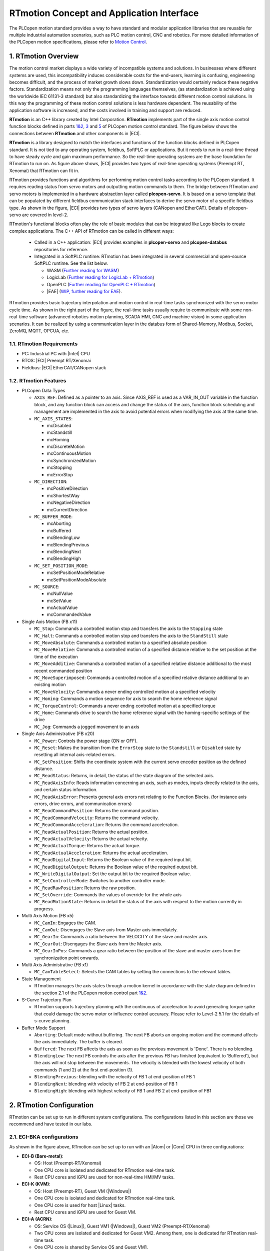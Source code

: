 RTmotion Concept and Application Interface
###################################################

The PLCopen motion standard provides a way to have standard and modular application libraries that are reusable for multiple industrial automation scenarios, such as PLC motion control, CNC and robotics. For more detailed information of the PLCopen motion specifications, please refer to `Motion Control <https://plcopen.org/technical-activities/motion-control>`_.

1. RTmotion Overview
********************************************
The motion control market displays a wide variety of incompatible systems and solutions. In businesses where different systems are used, this incompatibility induces considerable costs for the end-users, learning is confusing, engineering becomes difficult, and the process of market growth slows down. Standardization would certainly reduce these negative factors. Standardization means not only the programming languages themselves, (as standardization is achieved using the worldwide IEC 61131-3 standard) but also standardizing the interface towards different motion control solutions. In this way the programming of these motion control solutions is less hardware dependent. The reusability of the application software is increased, and the costs involved in training and support are reduced.

**RTmotion** is an C++ library created by Intel Corporation. **RTmotion** implements part of the single axis motion control function blocks defined in parts `1&2 <https://plcopen.org/downloads/plcopen-motion-control-part-1-version-20>`_, `3 <https://plcopen.org/downloads/plcopen-motion-control-part-3-version-20>`_ and `5 <https://plcopen.org/downloads/plcopen-motion-control-part-5-version-20>`_ of PLCopen motion control standard. The figure below shows the connections between **RTmotion** and other components in |ECI|.

.. image:: ../assets/overview/softmotion_overview.png
   :width: 85%
   :align: center

.. raw:: html
  
   <p align="center"><b>Figure 1. ECI SoftMotion overview</b></p>

**RTmotion** is a library designed to match the interfaces and functions of the function blocks defined in PLCopen standard. It is not tied to any operating system, fieldbus, SoftPLC or applications. But it needs to run in a real-time thread to have steady cycle and gain maximum performance. So the real-time operating systems are the base foundation for RTmotion to run on. As figure above shows, |ECI| provides two types of real-time operating systems (Preempt RT, Xenomai) that RTmotion can fit in. 

RTmotion provides functions and algorithms for performing motion control tasks according to the PLCopen standard. It requires reading status from servo motors and outputting motion commands to them. The bridge between RTmotion and servo motors is implemented in a hardware abstraction layer called **plcopen-servo**. It is based on a servo template that can be populated by different fieldbus communication stack interfaces to derive the servo motor of a specific fieldbus type. As shown in the figure, |ECI| provides two types of servo layers (CANopen and EtherCAT). Details of plcopen-servo are covered in level-2.

RTmotion's functional blocks often play the role of basic modules that can be integrated like Lego blocks to create complex applications. The C++ API of RTmotion can be called in different ways:

  - Called in a C++ application: |ECI| provides examples in **plcopen-servo** and **plcopen-databus** repositories for reference.
  - Integrated in a SoftPLC runtime: RTmotion has been integrated in several commercial and open-source SoftPLC runtime. See the list below.
  
    * WASM (`Further reading for WASM <https://github.com/bytecodealliance/wasm-micro-runtime>`_)
    * LogicLab (`Further reading for LogicLab + RTmotion <https://www.nxtrol.com/h-nd-25.html>`_)
    * OpenPLC (`Further reading for OpenPLC + RTmotion <https://eci.intel.com/docs/3.1/components/openplc.html>`_)
    * |EAE| (`WIP, further reading for EAE <https://www.se.com/us/en/product-range/23643079-ecostruxure-automation-expert/#overview>`_).

RTmotion provides basic trajectory interpolation and motion control in real-time tasks synchronized with the servo motor cycle time. As shown in the right part of the figure, the real-time tasks usually require to communicate with some non-real-time software (advanced robotics motion planning, SCADA HMI, CNC and machine vision) in some application scenarios. It can be realized by using a communication layer in the databus form of Shared-Memory, Modbus, Socket, ZeroMQ, MQTT, OPCUA, etc.

1.1. RTmotion Requirements
===========================

- PC: Industrial PC with |Intel| CPU
- RTOS: |ECI| Preempt RT/Xenomai
- Fieldbus: |ECI| EtherCAT/CANopen stack

1.2. RTmotion Features
=======================

- PLCopen Data Types
  
  * ``AXIS_REF``: Defined as a pointer to an axis. Since AXIS_REF is used as a VAR_IN_OUT variable in the function block, and any function block can access and change the status of the axis, function block scheduling and management are implemented in the axis to avoid potential errors when modifying the axis at the same time.
  * ``MC_AXIS_STATES``:
  
    + mcDisabled
    + mcStandstill
    + mcHoming
    + mcDiscreteMotion
    + mcContinuousMotion
    + mcSynchronizedMotion
    + mcStopping
    + mcErrorStop
  * ``MC_DIRECTION``:

    + mcPositiveDirection
    + mcShortestWay 
    + mcNegativeDirection
    + mcCurrentDirection 
  * ``MC_BUFFER_MODE``:

    + mcAborting
    + mcBuffered
    + mcBlendingLow
    + mcBlendingPrevious
    + mcBlendingNext
    + mcBlendingHigh
  * ``MC_SET_POSITION_MODE``:

    + mcSetPositionModeRelative
    + mcSetPositionModeAbsolute
  * ``MC_SOURCE``:

    + mcNullValue
    + mcSetValue
    + mcActualValue
    + mcCommandedValue
- Single Axis Motion (FB x11)

  * ``MC_Stop``: Commands a controlled motion stop and transfers the axis to the ``Stopping`` state
  * ``MC_Halt``: Commands a controlled motion stop and transfers the axis to the ``StandStill`` state
  * ``MC_MoveAbsolute``: Commands a controlled motion to a specified absolute position
  * ``MC_MoveRelative``: Commands a controlled motion of a specified distance relative to the set position at the time of the execution
  * ``MC_MoveAdditive``: Commands a controlled motion of a specified relative distance additional to the most recent commanded position
  * ``MC_MoveSuperimposed``: Commands a controlled motion of a specified relative distance additional to an existing motion
  * ``MC_MoveVelocity``: Commands a never ending controlled motion at a specified velocity
  * ``MC_Homing``: Commands a motion sequence for axis to search the home reference signal
  * ``MC_TorqueControl``: Commands a never ending controlled motion at a specified torque
  * ``MC_Home``: Commands drive to search the home reference signal with the homing-specific settings of the drive
  * ``MC_Jog``: Commands a jogged movement to an axis
- Single Axis Administrative (FB x20)
  
  * ``MC_Power``: Controls the power stage (ON or OFF).
  * ``MC_Reset``: Makes the transition from the ``ErrorStop`` state to the ``Standstill`` or ``Disabled`` state by resetting all internal axis-related errors.
  * ``MC_SetPosition``: Shifts the coordinate system with the current servo encoder position as the defined distance.
  * ``MC_ReadStatus``: Returns, in detail, the status of the state diagram of the selected axis.
  * ``MC_ReadAxisInfo``: Reads information concerning an axis, such as modes, inputs directly related to the axis, and certain status information.
  * ``MC_ReadAxisError``: Presents general axis errors not relating to the Function Blocks. (for instance axis errors, drive errors, and communication errors)
  * ``MC_ReadCommandPosition``: Returns the command position.
  * ``MC_ReadCommandVelocity``: Returns the command velocity.
  * ``MC_ReadCommandAcceleration``: Returns the command acceleration.
  * ``MC_ReadActualPosition``: Returns the actual position.
  * ``MC_ReadActualVelocity``: Returns the actual velocity.
  * ``MC_ReadActualTorque``: Returns the actual torque.
  * ``MC_ReadActualAcceleration``: Returns the actual acceleration.
  * ``MC_ReadDigitalInput``: Returns the Boolean value of the required input bit.
  * ``MC_ReadDigitalOutput``: Returns the Boolean value of the required output bit.
  * ``MC_WriteDigitalOutput``: Set the output bit to the required Boolean value.
  * ``MC_SetControllerMode``: Switches to another controller mode.
  * ``MC_ReadRawPosition``: Returns the raw position.
  * ``MC_SetOverride``: Commands the values of override for the whole axis
  * ``MC_ReadMotionState``: Returns in detail the status of the axis with respect to the motion currently in progress.
- Multi Axis Motion (FB x5)

  * ``MC_CamIn``: Engages the CAM.
  * ``MC_CamOut``: Disengages the Slave axis from Master axis immediately.
  * ``MC_GearIn``: Commands a ratio between the VELOCITY of the slave and master axis.
  * ``MC_GearOut``: Disengages the Slave axis from the Master axis.
  * ``MC_GearInPos``: Commands a gear ratio between the position of the slave and master axes from the synchronization point onwards.
- Multi Axis Administrative (FB x1)

  * ``MC_CamTableSelect``: Selects the CAM tables by setting the connections to the relevant tables.
- State Management
  
  * RTmotion manages the axis states through a motion kernel in accordance with the state diagram defined in the section 2.1 of the PLCopen motion control part `1&2 <https://plcopen.org/downloads/plcopen-motion-control-part-1-version-20>`_.
- S-Curve Trajectory Plan

  * RTmotion supports trajectory planning with the continuous of acceleration to avoid generating torque spike that could damage the servo motor or influence control accuracy. Please refer to Level-2 5.1 for the details of s-curve planning.
- Buffer Mode Support

  * ``Aborting``: Default mode without buffering. The next FB aborts an ongoing motion and the command affects the axis immediately. The buffer is cleared.
  * ``Buffered``: The next FB affects the axis as soon as the previous movement is 'Done'. There is no blending.
  * ``BlendingLow``: The next FB controls the axis after the previous FB has finished (equivalent to 'Buffered'), but the axis will not stop between the movements. The velocity is blended with the lowest velocity of both commands (1 and 2) at the first end-position (1).
  * ``BlendingPrevious``: blending with the velocity of FB 1 at end-position of FB 1
  * ``BlendingNext``: blending with velocity of FB 2 at end-position of FB 1
  * ``BlendingHigh``: blending with highest velocity of FB 1 and FB 2 at end-position of FB1

2. RTmotion Configuration
**************************
RTmotion can be set up to run in different system configurations. The configurations listed in this section are those we recommend and have tested in our labs. 

2.1. ECI-B\K\A configurations
=================================
.. image:: ../assets/config/rtmotion_config_1.png
   :width: 85%
   :align: center

.. raw:: html
  
   <p align="center"><b>Figure 2. ECI motion configurations for Atom or Core CPU</b></p>

As shown in the figure above, RTmotion can be set up to run with an |Atom| or |Core| CPU in three configurations:

- **ECI-B (Bare-metal)**:
  
  * OS: Host (Preempt-RT/Xenomai)
  * One CPU core is isolated and dedicated for RTmotion real-time task.
  * Rest CPU cores and iGPU are used for non-real-time HMI/MV tasks.
- **ECI-K (KVM)**:

  * OS: Host (Preempt-RT), Guest VM (|Windows|)
  * One CPU core is isolated and dedicated for RTmotion real-time task.
  * One CPU core is used for host |Linux| tasks.
  * Rest CPU cores and iGPU are used for Guest VM.
- **ECI-A (ACRN)**:
  
  * OS: Service OS (|Linux|), Guest VM1 (|Windows|), Guest VM2 (Preempt-RT/Xenomai)
  * Two CPU cores are isolated and dedicated for Guest VM2. Among them, one is dedicated for RTmotion real-time task.
  * One CPU core is shared by Service OS and Guest VM1.
  * Rest CPU cores and iGPU are used for Guest VM1.

2.2. Configurations with hybrid cores
=======================================
.. image:: ../assets/config/rtmotion_config_2.png
   :width: 85%
   :align: center

.. raw:: html
  
   <p align="center"><b>Figure 3. ECI motion configuration for hybrid CPU</b></p>

- The 12th generation of |Intel| CPUs integrate Performance (P) and Efficient (E) cores. For example the ADL-S which has 8 P-core and 4 E-core. For best performance, real-time RTmotion tasks should run in a real-time VM running on an E-core. P-cores are used to run |Windows| VMs for non-real-time HMI/machine vision workloads. In this configuration, the P-core can support hyper-threading and hardware P-state features without sacrificing the real-time performance of the E-core:

  * OS: Service OS (|Linux|), Guest VM1 (|Windows|), Guest VM2 (Preempt-RT/Xenomai), Guest VM3 (Preempt-RT/Xenomai)
  * Two E-core are dedicated for Guest VM2.
  * Two E-core are dedicated for Guest VM3.
  * One P-core is shared by Service OS and Guest VM1.
  * Rest P-core and iGPU are used for Guest VM1.

3. RTmotion Applications
*************************
This section lists some of the RTmotion applications in the industrial automation domains. It shows how |ECI| with RTmotion enables customers to consolidate their real-time (motion control) and non-real-time (HMI/Machine Vision/CNC/ROS2 Robotics) workloads.

3.1. Logistics control
=======================
.. image:: ../assets/app/rtmotion_app_1.png
   :width: 85%
   :align: center

.. raw:: html
  
   <p align="center"><b>Figure 4. RTmotion application for parcel singulation controller</b></p>

In this project, RTmotion enables customers to consolidate their machine vision and real-time motion control workloads to run on an |Intel| x86 platform. This application scenario is very common in logistics. Parcel separation controllers typically consist of two separate systems: a PLC connected to the 28~84 conveyor EtherCAT servo motors for speed control, and a |Windows| IPC for parcel pose detection and servo motor speed planning. The results of the speed planning will be transmitted to the PLC via TCP/IP socket communication. As shown above, |ECI| solutions combine both functions into one platform. There will be an |ECI| Preempt RT |Linux| OS running as the host. A CPU core is then isolated to run real-time RTmotion tasks to control servo motors, which in traditional solutions plays the role of a PLC. KVM is used here as the hypervisor to support running |Windows| guest VMs on |Linux| hosts. |Windows| applications can be migrated to the guest VM without any modification.
 
3.2. SMT machine control with flying-trigger
=============================================
.. image:: ../assets/app/rtmotion_app_2.png
   :width: 85%
   :align: center

.. raw:: html
  
   <p align="center"><b>Figure 5. RTmotion application for flying-trigger</b></p>

In this project, the RTmotion function block has been integrated into |EAE| for motion control of SMT manufacturing. The project also integrated |ECI| flying-trigger technique and |EII| to improve vision capture and detection efficiency. The key components are listed here:

- |Intel| RTmotion for motion control
- |ECI| for real-time environment and fieldbus
- |EII| for vision modules and message bus
- |Intel| TGPIO for high frequency real-time I/O trigger
- |EAE| for runtime, PLC programming and central management

3.3. 100-axis control with |EAE|
=================================================================
.. image:: ../assets/app/rtmotion_app_3.png
   :width: 85%
   :align: center

.. raw:: html
  
   <p align="center"><b>Figure 6. RTmotion application for multiple axis control</b></p>

Coating, winding and stacking machines in Li-battery manufacturing often require real-time synchronization between hundreds of axes and multiple functions (CamIn, GearIn, velocity and torque control, etc.). |ECI| with RTmotion has demonstrated the capability to meet this requirements, that controlling 100 EtherCAT servo motors within 1ms cycle time with a maximum real-time latency of 15us. The RTmotion is also integrated in |EAE| in this project.

3.4. AMR control
================
.. image:: ../assets/app/rtmotion_app_4.png
   :width: 85%
   :align: center

.. raw:: html
  
   <p align="center"><b>Figure 7. RTmotion application for AMR control</b></p>

AMR (Autonomous Mobile Robot) is now widely used in warehouses, logistical companies, agriculture businesses, and healthcare institutions. AMR typically consists of two independent hardware control systems: one for real-time motion control and another for SLAM/path planning/vision. Since AMR usually only needs to drive less than 4 servo motors with low accuracy velocity control, and the kinematics and dynamics model for the whole-body control are simpler compared to that of a 6-axis robot arm, the low-end computing unit is sufficient to complete the real-time motion control. With |ECI| and RTmotion, it is quite reasonable and easy to integrate two independent systems, from which customers can benefit from reduced hardware costs, higher reliability, system flexibility and easy upgrades. As shown in the figure above, one CPU core can be isolated to run RTmotion tasks to drive mobile platforms. Both CANopen and EtherCAT based servo motors are supported. ROS2 tasks can utilize remaining CPU and system resources to implement SLAM/path planning/vision functions. Buttons, safety sensors and other I/O devices can be easily controlled via remote IO modules based on CANBus, EtherCAT or Modbus.

3.5. Robot arm control
======================
.. image:: ../assets/app/rtmotion_app_5.png
   :width: 85%
   :align: center

.. raw:: html
  
   <p align="center"><b>Figure 8. RTmotion application for robot arm control</b></p>

Similar to the concept of AMR, the robotic arm control workloads can also be consolidated by |ECI| with RTmotion. With the development of machine vision, AI and advanced motion planning technique, new type of intelligent robot arm controllers have been widely used. However, this intelligent controller is often separated from the robot arm's native controller, which is only responsible for real-time motion control. This increases the difficulty of system adaptation. At the same time, in recent years, there has been a trend in the industry to consolidate PLC control, real-time motion control of robotic arms, machine vision and HMI into one controller to support the overall development of automated workstations. 

3.6. Inspection machine control
================================
.. image:: ../assets/app/rtmotion_app_6.png
   :width: 85%
   :align: center

.. raw:: html
  
   <p align="center"><b>Figure 9. RTmotion application for inspection machine</b></p>

Patches provided by |ECI| have integrated RTmotion into the IDE and runtime of Open Source SoftPLC (OpenPLC). Customers can do IEC 61131-3 PLC programming for motion control as they normally do on traditional PLC products. Through the RTmotion configuration introduced in Chapter 2, customers can customize the PC-based SoftPLC controller according to their needs. Since most non-standard automation equipment only requires PTP movement, RTmotion's function blocks MC_MoveAbsolute, MC_Homing, and MC_MoveRelative can meet these usage scenarios. As shown in the figure above, the customer migrated all the functions of the PLC in the Li-battery Hipot test device to the PC-based soft PLC controller through |ECI| and RTmotion. This helps customers reduce hardware costs and makes the entire system IT-friendly.

4. RTmotion Function Blocks
****************************
This section will introduce the usage interface and function diagram of each function block.

4.1. MC_Stop
=============
MC_STOP cannot be aborted by another FB. An error could happen when another motion FB is triggered on the same axis before MC_STOP finish its task.

4.1.1. MC_STOP inputs/outputs
------------------------------

+----------------+---------------+-----------------------------------------------------------------+
| FB-Name        | MC_STOP       |                                                                 |
+================+===============+=================================================================+
| VAR_IN_OUT     |               |                                                                 |
+----------------+---------------+-----------------------------------------------------------------+
| Axis           | AXIS_REF      | Reference to the axis                                           |
+----------------+---------------+-----------------------------------------------------------------+
| VAR_INPUT      |               |                                                                 |
+----------------+---------------+-----------------------------------------------------------------+
| Execute        | BOOL          | Start the action at rising edge                                 |
+----------------+---------------+-----------------------------------------------------------------+
| Deceleration   | LREAL         | Value of the Deceleration                                       |
+----------------+---------------+-----------------------------------------------------------------+
| Jerk           | LREAL         | Value of the Jerk                                               |
+----------------+---------------+-----------------------------------------------------------------+
| VAR_OUTPUT     |               |                                                                 |
+----------------+---------------+-----------------------------------------------------------------+
| Done           | BOOL          | Zero velocity reached                                           |
+----------------+---------------+-----------------------------------------------------------------+
| Busy           | BOOL          | The FB is not finished and new output values are to be expected |
+----------------+---------------+-----------------------------------------------------------------+
| CommandAborted | BOOL          | Command is aborted                                              |
+----------------+---------------+-----------------------------------------------------------------+
| Error          | BOOL          | Signals that an error has occurred within the Function Block    |
+----------------+---------------+-----------------------------------------------------------------+
| ErrorID        | MC_ERROR_CODE | Error identification                                            |
+----------------+---------------+-----------------------------------------------------------------+

4.1.2. MC_STOP diagram
-----------------------

      .. figure:: ../assets/fb/sanity_check_3_1.png
         :align: center


      .. figure:: ../assets/fb/mc_stop_fb.png
         :align: center
      .. figure:: ../assets/fb/mc_stop_axis.png
         :align: center

.. raw:: html
  
   <p align="center"><b>Figure 10. Time series plot for the MC_Stop execution results</b></p>

4.2. MC_Halt
=============
MC_Halt can be aborted by another FB even if the velocity of axis has not been decelerated to zero.

4.2.1. MC_Halt inputs/outputs
------------------------------

+----------------+----------------+-----------------------------------------------------------------+
| FB-Name        | MC_Halt        |                                                                 |
+================+================+=================================================================+
| VAR_IN_OUT     |                |                                                                 |
+----------------+----------------+-----------------------------------------------------------------+
| Axis           | AXIS_REF       | Reference to the axis                                           |
+----------------+----------------+-----------------------------------------------------------------+
| VAR_INPUT      |                |                                                                 |
+----------------+----------------+-----------------------------------------------------------------+
| Execute        | BOOL           | Start the action at rising edge                                 |
+----------------+----------------+-----------------------------------------------------------------+
| Deceleration   | LREAL          | Value of the Deceleration                                       |
+----------------+----------------+-----------------------------------------------------------------+
| Jerk           | LREAL          | Value of the Jerk                                               |
+----------------+----------------+-----------------------------------------------------------------+
| BufferMode     | MC_BUFFER_MODE | Defines the chronological sequence of the FB                    |
+----------------+----------------+-----------------------------------------------------------------+
| VAR_OUTPUT     |                |                                                                 |
+----------------+----------------+-----------------------------------------------------------------+
| Done           | BOOL           | Zero velocity reached                                           |
+----------------+----------------+-----------------------------------------------------------------+
| Busy           | BOOL           | The FB is not finished and new output values are to be expected |
+----------------+----------------+-----------------------------------------------------------------+
| Active         | BOOL           | Indicates that the FB has control on the axis                   |
+----------------+----------------+-----------------------------------------------------------------+
| CommandAborted | BOOL           | Command is aborted                                              |
+----------------+----------------+-----------------------------------------------------------------+
| Error          | BOOL           | Signals that an error has occurred within the Function Block    |
+----------------+----------------+-----------------------------------------------------------------+
| ErrorID        | MC_ERROR_CODE  | Error identification                                            |
+----------------+----------------+-----------------------------------------------------------------+

4.2.2. MC_Halt diagram
-----------------------

      .. figure:: ../assets/fb/sanity_check_3_2.png
         :align: center


      .. figure:: ../assets/fb/mc_halt_fb.png
         :align: center
      .. figure:: ../assets/fb/mc_halt_axis.png
         :align: center

.. raw:: html
  
   <p align="center"><b>Figure 11. Time series plot for the MC_Halt execution results</b></p>

4.3. MC_MoveAbsolute
=====================
This Function Block commands a controlled motion to a specified absolute position.

4.3.1. MC_MoveAbsolute inputs/outputs
--------------------------------------

+----------------+-----------------+-----------------------------------------------------------------+
| FB-Name        | MC_MoveAbsolute |                                                                 |
+================+=================+=================================================================+
| VAR_IN_OUT     |                 |                                                                 |
+----------------+-----------------+-----------------------------------------------------------------+
| Axis           | AXIS_REF        | Reference to the axis                                           |
+----------------+-----------------+-----------------------------------------------------------------+
| VAR_INPUT      |                 |                                                                 |
+----------------+-----------------+-----------------------------------------------------------------+
| Execute        | BOOL            | Start the action at rising edge                                 |
+----------------+-----------------+-----------------------------------------------------------------+
| Position       | LREAL           | Target absolute position                                        |
+----------------+-----------------+-----------------------------------------------------------------+
| Velocity       | LREAL           | Maximum velocity                                                |
+----------------+-----------------+-----------------------------------------------------------------+
| Acceleration   | LREAL           | Maximum acceleration                                            |
+----------------+-----------------+-----------------------------------------------------------------+
| Deceleration   | LREAL           | Maximum deceleration                                            |
+----------------+-----------------+-----------------------------------------------------------------+
| Jerk           | LREAL           | Maximum jerk                                                    |
+----------------+-----------------+-----------------------------------------------------------------+
| Direction      | MC_DIRECTION    | Enum type not used (Set through MC_Power)                       |
+----------------+-----------------+-----------------------------------------------------------------+
| BufferMode     | MC_BUFFER_MODE  | Defines the chronological sequence of the FB                    |
+----------------+-----------------+-----------------------------------------------------------------+
| VAR_OUTPUT     |                 |                                                                 |
+----------------+-----------------+-----------------------------------------------------------------+
| Done           | BOOL            | Commanded distance reached                                      |
+----------------+-----------------+-----------------------------------------------------------------+
| Busy           | BOOL            | The FB is not finished and new output values are to be expected |
+----------------+-----------------+-----------------------------------------------------------------+
| Active         | BOOL            | Indicates that the FB has control on the axis                   |
+----------------+-----------------+-----------------------------------------------------------------+
| CommandAborted | BOOL            | Command is aborted                                              |
+----------------+-----------------+-----------------------------------------------------------------+
| Error          | BOOL            | Signals that an error has occurred within the Function Block    |
+----------------+-----------------+-----------------------------------------------------------------+
| ErrorID        | MC_ERROR_CODE   | Error identification                                            |
+----------------+-----------------+-----------------------------------------------------------------+

4.3.2. MC_MoveAbsolute diagram
--------------------------------

      .. figure:: ../assets/fb/sanity_check_3_3.png
         :align: center


      .. figure:: ../assets/fb/mc_moveAbs_fb.png
         :align: center
      .. figure:: ../assets/fb/mc_moveAbs_axis.png
         :align: center

.. raw:: html
  
   <p align="center"><b>Figure 12. Time series plot for the MC_MoveAbsolute execution results</b></p>

4.4. MC_MoveRelative
=====================
This Function Block commands a controlled motion of a specified distance relative to the set position at the time of the
execution.

4.4.1. MC_MoveRelative inputs/outputs
--------------------------------------

+----------------+-----------------+-----------------------------------------------------------------+
| FB-Name        | MC_MoveRelative |                                                                 |
+================+=================+=================================================================+
| VAR_IN_OUT     |                 |                                                                 |
+----------------+-----------------+-----------------------------------------------------------------+
| Axis           | AXIS_REF        | Reference to the axis                                           |
+----------------+-----------------+-----------------------------------------------------------------+
| VAR_INPUT      |                 |                                                                 |
+----------------+-----------------+-----------------------------------------------------------------+
| Execute        | BOOL            | Start the action at rising edge                                 |
+----------------+-----------------+-----------------------------------------------------------------+
| Distance       | LREAL           | Relative distance of the motion                                 |
+----------------+-----------------+-----------------------------------------------------------------+
| Velocity       | LREAL           | Maximum velocity                                                |
+----------------+-----------------+-----------------------------------------------------------------+
| Acceleration   | LREAL           | Maximum acceleration                                            |
+----------------+-----------------+-----------------------------------------------------------------+
| Deceleration   | LREAL           | Maximum deceleration                                            |
+----------------+-----------------+-----------------------------------------------------------------+
| Jerk           | LREAL           | Maximum jerk                                                    |
+----------------+-----------------+-----------------------------------------------------------------+
| BufferMode     | MC_BUFFER_MODE  | Defines the chronological sequence of the FB                    |
+----------------+-----------------+-----------------------------------------------------------------+
| VAR_OUTPUT     |                 |                                                                 |
+----------------+-----------------+-----------------------------------------------------------------+
| Done           | BOOL            | Commanded distance reached                                      |
+----------------+-----------------+-----------------------------------------------------------------+
| Busy           | BOOL            | The FB is not finished and new output values are to be expected |
+----------------+-----------------+-----------------------------------------------------------------+
| Active         | BOOL            | Indicates that the FB has control on the axis                   |
+----------------+-----------------+-----------------------------------------------------------------+
| CommandAborted | BOOL            | Command is aborted                                              |
+----------------+-----------------+-----------------------------------------------------------------+
| Error          | BOOL            | Signals that an error has occurred within the Function Block    |
+----------------+-----------------+-----------------------------------------------------------------+
| ErrorID        | MC_ERROR_CODE   | Error identification                                            |
+----------------+-----------------+-----------------------------------------------------------------+

4.4.2. MC_MoveRelative diagram
--------------------------------

      .. figure:: ../assets/fb/sanity_check_3_4.png
         :align: center


      .. figure:: ../assets/fb/mc_moveRel_fb.png
         :align: center
      .. figure:: ../assets/fb/mc_moveRel_axis.png
         :align: center

.. raw:: html
  
   <p align="center"><b>Figure 13. Time series plot for the MC_MoveRelative execution results</b></p>

4.5. MC_MoveAdditive
=====================
This Function Block commands a controlled motion of a specified relative distance additional to the most recent commanded position in the axis state **DiscreteMotion**. The most recent commanded position may be the result of a previous MC_MoveAdditive motion which was aborted. If the FB is activated in the axis state **ContinuousMotion**, the
specified relative distance is added to the set position at the time of the execution.

4.5.1. MC_MoveAdditive inputs/outputs
--------------------------------------

+----------------+-----------------+-----------------------------------------------------------------+
| FB-Name        | MC_MoveAdditive |                                                                 |
+================+=================+=================================================================+
| VAR_IN_OUT     |                 |                                                                 |
+----------------+-----------------+-----------------------------------------------------------------+
| Axis           | AXIS_REF        | Reference to the axis                                           |
+----------------+-----------------+-----------------------------------------------------------------+
| VAR_INPUT      |                 |                                                                 |
+----------------+-----------------+-----------------------------------------------------------------+
| Execute        | BOOL            | Start the action at rising edge                                 |
+----------------+-----------------+-----------------------------------------------------------------+
| Distance       | LREAL           | Relative distance of the motion                                 |
+----------------+-----------------+-----------------------------------------------------------------+
| Velocity       | LREAL           | Maximum velocity                                                |
+----------------+-----------------+-----------------------------------------------------------------+
| Acceleration   | LREAL           | Maximum acceleration                                            |
+----------------+-----------------+-----------------------------------------------------------------+
| Deceleration   | LREAL           | Maximum deceleration                                            |
+----------------+-----------------+-----------------------------------------------------------------+
| Jerk           | LREAL           | Maximum jerk                                                    |
+----------------+-----------------+-----------------------------------------------------------------+
| BufferMode     | MC_BUFFER_MODE  | Defines the chronological sequence of the FB                    |
+----------------+-----------------+-----------------------------------------------------------------+
| VAR_OUTPUT     |                 |                                                                 |
+----------------+-----------------+-----------------------------------------------------------------+
| Done           | BOOL            | Commanded distance reached                                      |
+----------------+-----------------+-----------------------------------------------------------------+
| Busy           | BOOL            | The FB is not finished and new output values are to be expected |
+----------------+-----------------+-----------------------------------------------------------------+
| Active         | BOOL            | Indicates that the FB has control on the axis                   |
+----------------+-----------------+-----------------------------------------------------------------+
| CommandAborted | BOOL            | Command is aborted                                              |
+----------------+-----------------+-----------------------------------------------------------------+
| Error          | BOOL            | Signals that an error has occurred within the Function Block    |
+----------------+-----------------+-----------------------------------------------------------------+
| ErrorID        | MC_ERROR_CODE   | Error identification                                            |
+----------------+-----------------+-----------------------------------------------------------------+

4.5.2. MC_MoveAdditive diagram
--------------------------------

      .. figure:: ../assets/fb/sanity_check_3_5.png
         :align: center


      .. figure:: ../assets/fb/mc_moveAdd_fb.png
         :align: center
      .. figure:: ../assets/fb/mc_moveAdd_axis.png
         :align: center

.. raw:: html
  
   <p align="center"><b>Figure 14. Time series plot for the MC_MoveAdditive execution results</b></p>

4.6. MC_MoveSuperimposed
=========================
This Function Block Commands a controlled motion of a specified relative distance additional to an existing motion. The existing Motion is not interrupted, but is superimposed by the additional motion.

Behavior when active:

- If MC_MoveSuperimposed is active, then any other command in aborting mode except MC_MoveSuperimposed will abort both motion commands: both the MC_MoveSuperimposed and the underlying motion command.
- If MC_MoveSuperimposed is active and another MC_MoveSuperimposed is commanded, only the on-going MC_MoveSuperimposed command is aborted, and replaced by the new MC_MoveSuperimposed, but not the underlying motion command.
- If MC_MoveSuperimposed is active, then any new added FB will abort underlying and on-going superimposed motion.
- In the state 'Standstill' the FB MC_MoveSuperimposed acts like MC_MoveRelative.

4.6.1. MC_MoveSuperimposed inputs/outputs
------------------------------------------

+-----------------+---------------------+----------------------------------------------------------------------------------------+
| FB-Name         | MC_MoveSuperimposed |                                                                                        |
+=================+=====================+========================================================================================+
| VAR_IN_OUT      |                     |                                                                                        |
+-----------------+---------------------+----------------------------------------------------------------------------------------+
| Axis            | AXIS_REF            | Reference to the axis                                                                  |
+-----------------+---------------------+----------------------------------------------------------------------------------------+
| VAR_INPUT       |                     |                                                                                        |
+-----------------+---------------------+----------------------------------------------------------------------------------------+
| Execute         | BOOL                | Start the action at rising edge                                                        |
+-----------------+---------------------+----------------------------------------------------------------------------------------+
| Distance        | LREAL               | Additional distance that is to be superimposed                                         |
+-----------------+---------------------+----------------------------------------------------------------------------------------+
| VelocityDiff    | LREAL               | Value of the velocity difference of the additional motion                              |
+-----------------+---------------------+----------------------------------------------------------------------------------------+
| Acceleration    | LREAL               | Value of the Acceleration                                                              |
+-----------------+---------------------+----------------------------------------------------------------------------------------+
| Deceleration    | LREAL               | Value of the Deceleration                                                              |
+-----------------+---------------------+----------------------------------------------------------------------------------------+
| Jerk            | LREAL               | Value of the Jerk                                                                      |
+-----------------+---------------------+----------------------------------------------------------------------------------------+
| VAR_OUTPUT      |                     |                                                                                        |
+-----------------+---------------------+----------------------------------------------------------------------------------------+
| Done            | BOOL                | Additional distance superimposed to the ongoing motion                                 |
+-----------------+---------------------+----------------------------------------------------------------------------------------+
| Busy            | BOOL                | The FB is not finished and new output values are to be expected                        |
+-----------------+---------------------+----------------------------------------------------------------------------------------+
| CommandAborted  | BOOL                | Command is aborted                                                                     |
+-----------------+---------------------+----------------------------------------------------------------------------------------+
| Error           | BOOL                | Signals that an error has occurred within the Function Block                           |
+-----------------+---------------------+----------------------------------------------------------------------------------------+
| ErrorID         | MC_ERROR_CODE       | Error identification                                                                   |
+-----------------+---------------------+----------------------------------------------------------------------------------------+
| CoveredDistance | LREAL               | Displays continuously the covered distance contributed by this FB since it was started |
+-----------------+---------------------+----------------------------------------------------------------------------------------+

4.6.2. MC_MoveSuperimposed diagram
-----------------------------------

      .. figure:: ../assets/fb/sanity_check_3_7.png
         :align: center


      .. figure:: ../assets/fb/mc_moveSup_fb.png
         :align: center
      .. figure:: ../assets/fb/mc_moveSup_axis.png
         :align: center

.. raw:: html

   <p align="center"><b>Figure 15. Time series plot for the MC_MoveSuperimposed execution results</b></p>

4.7. MC_MoveVelocity
=====================
This Function Block commands a never ending controlled motion at a specified velocity.

4.7.1. MC_MoveVelocity inputs/outputs
--------------------------------------

+----------------+-----------------+-----------------------------------------------------------------+
| FB-Name        | MC_MoveVelocity |                                                                 |
+================+=================+=================================================================+
| VAR_IN_OUT     |                 |                                                                 |
+----------------+-----------------+-----------------------------------------------------------------+
| Axis           | AXIS_REF        | Reference to the axis                                           |
+----------------+-----------------+-----------------------------------------------------------------+
| VAR_INPUT      |                 |                                                                 |
+----------------+-----------------+-----------------------------------------------------------------+
| Execute        | BOOL            | Start the action at rising edge                                 |
+----------------+-----------------+-----------------------------------------------------------------+
| Velocity       | LREAL           | Target velocity to reach                                        |
+----------------+-----------------+-----------------------------------------------------------------+
| Acceleration   | LREAL           | Maximum acceleration                                            |
+----------------+-----------------+-----------------------------------------------------------------+
| Deceleration   | LREAL           | Maximum deceleration                                            |
+----------------+-----------------+-----------------------------------------------------------------+
| Jerk           | LREAL           | Maximum jerk                                                    |
+----------------+-----------------+-----------------------------------------------------------------+
| Direction      | MC_DIRECTION    | Not used (set through MC_Power)                                 |
+----------------+-----------------+-----------------------------------------------------------------+
| BufferMode     | MC_BUFFER_MODE  | Defines the chronological sequence of the FB                    |
+----------------+-----------------+-----------------------------------------------------------------+
| VAR_OUTPUT     |                 |                                                                 |
+----------------+-----------------+-----------------------------------------------------------------+
| InVelocity     | BOOL            | Commanded velocity reached                                      |
+----------------+-----------------+-----------------------------------------------------------------+
| Busy           | BOOL            | The FB is not finished and new output values are to be expected |
+----------------+-----------------+-----------------------------------------------------------------+
| Active         | BOOL            | Indicates that the FB has control on the axis                   |
+----------------+-----------------+-----------------------------------------------------------------+
| CommandAborted | BOOL            | Command is aborted                                              |
+----------------+-----------------+-----------------------------------------------------------------+
| Error          | BOOL            | Signals that an error has occurred within the Function Block    |
+----------------+-----------------+-----------------------------------------------------------------+
| ErrorID        | MC_ERROR_CODE   | Error identification                                            |
+----------------+-----------------+-----------------------------------------------------------------+

4.7.2. MC_MoveVelocity diagram
--------------------------------

      .. figure:: ../assets/fb/sanity_check_3_6.png
         :align: center


      .. figure:: ../assets/fb/mc_moveVel_fb.png
         :align: center
      .. figure:: ../assets/fb/mc_moveVel_axis.png
         :align: center

.. raw:: html
  
   <p align="center"><b>Figure 16. Time series plot for the MC_MoveVelocity execution results</b></p>

4.8. MC_Homing
===============
This Function Block commands the axis to perform the 'search home' sequence. The details of this sequence are
manufacturer dependent. RTmotion MC_Homing FB takes the current position as the home position when comes across 
the rising edge of AbsoluteSwitchSignal in the search direction or the falling edge of the signal in the 
diverse direction. Since the velocity can not be decelerated to zero when the absolute signal is triggered, this
function block will decelerate and return back to stop at the home position.

4.8.1. MC_Homing inputs/outputs
--------------------------------

+---------------------------+---------------+---------------------------------------------------------------------+
| FB-Name                   | MC_Homing     |                                                                     |
+===========================+===============+=====================================================================+
| VAR_IN_OUT                |               |                                                                     |
+---------------------------+---------------+---------------------------------------------------------------------+
| Axis                      | AXIS_REF      | Reference to the axis                                               |
+---------------------------+---------------+---------------------------------------------------------------------+
| VAR_INPUT                 |               |                                                                     |
+---------------------------+---------------+---------------------------------------------------------------------+
| Execute                   | BOOL          | Start the action at rising edge                                     |
+---------------------------+---------------+---------------------------------------------------------------------+
| Direction                 | MC_DIRECTION  | The direction to move when the homing is started                    |
+---------------------------+---------------+---------------------------------------------------------------------+
| AbsoluteSwitchSignal      | BOOL          | The signal to indicate the home position is reached                 |
+---------------------------+---------------+---------------------------------------------------------------------+
| LimitSwitchNegativeSignal | BOOL          | The signal to indicate the negative limit position is reached       |
+---------------------------+---------------+---------------------------------------------------------------------+
| LimitSwitchPositiveSignal | BOOL          | The signal to indicate the positive limit position is reached       |
+---------------------------+---------------+---------------------------------------------------------------------+
| LimitOffset               | LREAL         | The safety distance that needs to stop away from the limit position |
+---------------------------+---------------+---------------------------------------------------------------------+
| Velocity                  | LREAL         | Maximum velocity                                                    |
+---------------------------+---------------+---------------------------------------------------------------------+
| Acceleration              | LREAL         | Maximum acceleration                                                |
+---------------------------+---------------+---------------------------------------------------------------------+
| Deceleration              | LREAL         | Maximum deceleration (same to acceleration)                         |
+---------------------------+---------------+---------------------------------------------------------------------+
| Jerk                      | LREAL         | Maximum jerk                                                        |
+---------------------------+---------------+---------------------------------------------------------------------+
| VAR_OUTPUT                |               |                                                                     |
+---------------------------+---------------+---------------------------------------------------------------------+
| Done                      | BOOL          | Axis stops at the home position                                     |
+---------------------------+---------------+---------------------------------------------------------------------+
| Busy                      | BOOL          | The FB is not finished and new output values are to be expected     |
+---------------------------+---------------+---------------------------------------------------------------------+
| Active                    | BOOL          | Indicates that the FB has control on the axis                       |
+---------------------------+---------------+---------------------------------------------------------------------+
| CommandAborted            | BOOL          | Command is aborted                                                  |
+---------------------------+---------------+---------------------------------------------------------------------+
| Error                     | BOOL          | Signals that an error has occurred within the Function Block        |
+---------------------------+---------------+---------------------------------------------------------------------+
| ErrorID                   | MC_ERROR_CODE | Error identification                                                |
+---------------------------+---------------+---------------------------------------------------------------------+

4.8.2. MC_Homing diagram
-------------------------
The small white squares stand for the position that axis starts the homing process.

      .. figure:: ../assets/fb/mc_homing_cases.png
         :align: center

.. raw:: html
  
   <p align="center"><b>Figure 17. PLC homing cases</b></p>

4.9. MC_TorqueControl
================================
The FB activates the CST (cyclic synchronous torque) mode. In the CST mode, the motion is executed with a target torque. The reference value for the target torque is provided by input ``Torque``. After the target torque is reached, the output ``InTorque`` is set to ``TRUE``.

4.9.1. MC_TorqueControl inputs/outputs
--------------------------------------------------

+--------------------+---------------------+-----------------------------------------------------------------+
| FB-Name            | MC_TorqueControl    |                                                                 |
+====================+=====================+=================================================================+
| VAR_IN_OUT         |                     |                                                                 |
+--------------------+---------------------+-----------------------------------------------------------------+
| Axis               | AXIS_REF            | Reference to the axis                                           |
+--------------------+---------------------+-----------------------------------------------------------------+
| VAR_INPUT          |                     |                                                                 |
+--------------------+---------------------+-----------------------------------------------------------------+
| Execute            | BOOL                | Starts the motion on a rising edge                              |
+--------------------+---------------------+-----------------------------------------------------------------+
| Torque             | BOOL                | Value of the torque. (Torque or force in technical unit [u])    |
+--------------------+---------------------+-----------------------------------------------------------------+
| MaxProfileVelocity | BOOL                | Absolute value of the maximum profile velocity                  |
+--------------------+---------------------+-----------------------------------------------------------------+
| BufferMode         | BOOL                | Defines the chronological sequence of the FB                    |
+--------------------+---------------------+-----------------------------------------------------------------+
| VAR_OUTPUT         |                     |                                                                 |
+--------------------+---------------------+-----------------------------------------------------------------+
| InTorque           | BOOL                | Setpoint value of torque or force equals the commanded value    |
+--------------------+---------------------+-----------------------------------------------------------------+
| Busy               | BOOL                | The FB is not finished and new output values are to be expected |
+--------------------+---------------------+-----------------------------------------------------------------+
| Error              | BOOL                | Signals that an error has occurred within the Function Block    |
+--------------------+---------------------+-----------------------------------------------------------------+
| ErrorID            | MC_ERROR_CODE       | Error identification                                            |
+--------------------+---------------------+-----------------------------------------------------------------+

4.9.2. MC_TorqueControl diagram
------------------------------------
The value of max profile velocity default set by servo API or via the axis parameter table.

      .. figure:: ../assets/fb/mc_torque_control_cases.png
         :align: center
      .. figure:: ../assets/fb/mc_torque_control_cases_01.png
         :align: center

4.10. MC_Home
================================
This Function Block commands drive to search the home reference signal with the homing-specific settings of the drive.

4.10.1. MC_Home
--------------------------------------------------

+------------------+---------------------------+-----------------------------------------------------------------+
| FB-Name          | MC_Home                   |                                                                 |
+==================+===========================+=================================================================+
| VAR_IN_OUT       |                           |                                                                 |
+------------------+---------------------------+-----------------------------------------------------------------+
| Axis             | AXIS_REF                  | Reference to the axis                                           |
+------------------+---------------------------+-----------------------------------------------------------------+
| VAR_INPUT        |                           |                                                                 |
+------------------+---------------------------+-----------------------------------------------------------------+
| Execute          | BOOL                      | Start the homing at the rising edge                             |
+------------------+---------------------------+-----------------------------------------------------------------+
| VAR_OUTPUT       |                           |                                                                 |
+------------------+---------------------------+-----------------------------------------------------------------+
| Done             | BOOL                      | Drive homing completed                                          |
+------------------+---------------------------+-----------------------------------------------------------------+
| Busy             | BOOL                      | The FB is not finished and new output values are to be expected |
+------------------+---------------------------+-----------------------------------------------------------------+
| CommandAborted   | BOOL                      | Command is aborted                                              |
+------------------+---------------------------+-----------------------------------------------------------------+
| Error            | BOOL                      | Signals that an error has occurred within the Function Block    |
+------------------+---------------------------+-----------------------------------------------------------------+
| ErrorID          | MC_ERROR_CODE             | Error identification                                            |
+------------------+---------------------------+-----------------------------------------------------------------+

4.10.2. MC_Home drive parameters setting
--------------------------------------------------
Refer to the user guide of the drive for the Homing-specific parameter settings. These parameters can be set by servo SDO or via the axis parameter table.

- ``Homing method``: selects the homing method.
- ``Homing speeds``: sets the two speeds used in homing procedure, one for speed during search for switch and other for speed during search for zero.

4.11. MC_Jog
================================
This Function Block commands a jogged movement to an axis as long as the input **JogForward** or **JogBackward** is set.

4.11.1. MC_Jog
--------------------------------------------------

+------------------+---------------------------+-----------------------------------------------------------------+
| FB-Name          | MC_Jog                    |                                                                 |
+==================+===========================+=================================================================+
| VAR_IN_OUT       |                           |                                                                 |
+------------------+---------------------------+-----------------------------------------------------------------+
| Axis             | AXIS_REF                  | Reference to the axis                                           |
+------------------+---------------------------+-----------------------------------------------------------------+
| VAR_INPUT        |                           |                                                                 |
+------------------+---------------------------+-----------------------------------------------------------------+
| JogForward       | BOOL                      | Start the jogged motion in positive direction                   |
+------------------+---------------------------+-----------------------------------------------------------------+
| JogBackward      | BOOL                      | Start the jogged motion in negative direction                   |
+------------------+---------------------------+-----------------------------------------------------------------+
| Velocity         | REAL                      | Maximum velocity                                                |
+------------------+---------------------------+-----------------------------------------------------------------+
| Acceleration     | REAL                      | Maximum acceleration                                            |
+------------------+---------------------------+-----------------------------------------------------------------+
| Deceleration     | REAL                      | Maximum deceleration                                            |
+------------------+---------------------------+-----------------------------------------------------------------+
| Jerk             | REAL                      | Maximum jerk                                                    |
+------------------+---------------------------+-----------------------------------------------------------------+
| VAR_OUTPUT       |                           |                                                                 |
+------------------+---------------------------+-----------------------------------------------------------------+
| Done             | BOOL                      | Jogged movement completed                                       |
+------------------+---------------------------+-----------------------------------------------------------------+
| Busy             | BOOL                      | The FB is not finished and new output values are to be expected |
+------------------+---------------------------+-----------------------------------------------------------------+
| CommandAborted   | BOOL                      | Command is aborted                                              |
+------------------+---------------------------+-----------------------------------------------------------------+
| Error            | BOOL                      | Signals that an error has occurred within the Function Block    |
+------------------+---------------------------+-----------------------------------------------------------------+
| ErrorID          | MC_ERROR_CODE             | Error identification                                            |
+------------------+---------------------------+-----------------------------------------------------------------+

4.11.2. MC_Jog Diagram
-----------------------

      .. figure:: ../assets/fb/mc_jog_axis.png
         :align: center

4.12. MC_Power
==============
This Function Block controls the power stage (On or Off). The power-on process depends on the fieldbus protocol content.
For example, if RTmotion is connected to a CiA402 EtherCAT servo motor, the power-on process switches the servo motor
state to "Operation Enabled" state. It also resolves situations where state switching encounters errors or exceptions,
or the servo motor reports an error when an electrical or physical condition occurs.

4.12.1. MC_Power inputs/outputs
-------------------------------

+----------------+---------------+------------------------------------------------------------------------+
| FB-Name        | MC_Power      |                                                                        |
+================+===============+========================================================================+
| VAR_IN_OUT     |               |                                                                        |
+----------------+---------------+------------------------------------------------------------------------+
| Axis           | AXIS_REF      | Reference to the axis                                                  |
+----------------+---------------+------------------------------------------------------------------------+
| VAR_INPUT      |               |                                                                        |
+----------------+---------------+------------------------------------------------------------------------+
| Enable         | BOOL          | As long as 'Enable' is true, power is being enabled                    |
+----------------+---------------+------------------------------------------------------------------------+
| EnablePositive | BOOL          | As long as 'Enable' is true, this permits motion in positive direction |
+----------------+---------------+------------------------------------------------------------------------+
| EnableNegative | BOOL          | As long as 'Enable' is true, this permits motion in negative direction |
+----------------+---------------+------------------------------------------------------------------------+
| VAR_OUTPUT     |               |                                                                        |
+----------------+---------------+------------------------------------------------------------------------+
| status         | BOOL          | Effective state of the power stage                                     |
+----------------+---------------+------------------------------------------------------------------------+
| Valid          | BOOL          | If true, a valid set of outputs is available at the FB                 |
+----------------+---------------+------------------------------------------------------------------------+
| Error          | BOOL          | Signals that an error has occurred within the Function Block           |
+----------------+---------------+------------------------------------------------------------------------+
| ErrorID        | MC_ERROR_CODE | Error identification                                                   |
+----------------+---------------+------------------------------------------------------------------------+

4.13. MC_Reset
==============
This Function Block makes the transition from the state 'ErrorStop' to 'Standstill' or 'Disabled' by resetting 
all internal axis-related errors - it does not affect the output of the FB instances.

4.13.1. MC_Reset inputs/outputs
-------------------------------

+------------+---------------+-----------------------------------------------------------------+
| FB-Name    | MC_Reset      |                                                                 |
+============+===============+=================================================================+
| VAR_IN_OUT |               |                                                                 |
+------------+---------------+-----------------------------------------------------------------+
| Axis       | AXIS_REF      | Reference to the axis                                           |
+------------+---------------+-----------------------------------------------------------------+
| VAR_INPUT  |               |                                                                 |
+------------+---------------+-----------------------------------------------------------------+
| Execute    | BOOL          | Resets all internal axis-related errors                         |
+------------+---------------+-----------------------------------------------------------------+
| VAR_OUTPUT |               |                                                                 |
+------------+---------------+-----------------------------------------------------------------+
| Done       | BOOL          | 'Standstill' or 'Disabled' state is reached                     |
+------------+---------------+-----------------------------------------------------------------+
| Busy       | BOOL          | The FB is not finished and new output values are to be expected |
+------------+---------------+-----------------------------------------------------------------+
| Error      | BOOL          | Signals that an error has occurred within the Function Block    |
+------------+---------------+-----------------------------------------------------------------+
| ErrorID    | MC_ERROR_CODE | Error identification                                            |
+------------+---------------+-----------------------------------------------------------------+

4.14. MC_SetPosition
=====================
This Function Block shifts the coordinate system of an axis by manipulating both the set-point position as well as the
actual position of an axis with the same value without any movement caused. (Re-calibration with same following error). 
This can be used for instance for a reference situation. This Function Block can also be used during motion without 
changing the commanded position, which is now positioned in the shifted coordinate system.

4.14.1. MC_SetPosition inputs/outputs
--------------------------------------

+------------+----------------------+-----------------------------------------------------------------+
| FB-Name    | MC_SetPosition       |                                                                 |
+============+======================+=================================================================+
| VAR_IN_OUT |                      |                                                                 |
+------------+----------------------+-----------------------------------------------------------------+
| Axis       | AXIS_REF             | Reference to the axis                                           |
+------------+----------------------+-----------------------------------------------------------------+
| VAR_INPUT  |                      |                                                                 |
+------------+----------------------+-----------------------------------------------------------------+
| Execute    | BOOL                 | Start setting position in axis                                  |
+------------+----------------------+-----------------------------------------------------------------+
| Position   | LREAL                | Shifts coordinates with current position as input 'Position'    |
+------------+----------------------+-----------------------------------------------------------------+
| Mode       | MC_SET_POSITION_MODE | 'mcSetPositionModeRelative' or 'mcSetPositionModeAbsolute'      |
+------------+----------------------+-----------------------------------------------------------------+
| VAR_OUTPUT |                      |                                                                 |
+------------+----------------------+-----------------------------------------------------------------+
| Done       | BOOL                 | Axis coordinates shift finished                                 |
+------------+----------------------+-----------------------------------------------------------------+
| Busy       | BOOL                 | The FB is not finished and new output values are to be expected |
+------------+----------------------+-----------------------------------------------------------------+
| Error      | BOOL                 | Signals that an error has occurred within the Function Block    |
+------------+----------------------+-----------------------------------------------------------------+
| ErrorID    | MC_ERROR_CODE        | Error identification                                            |
+------------+----------------------+-----------------------------------------------------------------+

- ``mcSetPositionModeRelative``: means that 'Position' is added to the actual position value of the axis at the time of execution. This results in a re-calibration by a specified distance.
- ``mcSetPositionModeAbsolute``: means that the actual position value of the axis is set to the value specified in the 'Position' parameter.

4.15. MC_ReadStatus
====================
This Function Block returns in detail the status of the state diagram of the selected axis.

4.15.1. MC_ReadStatus inputs/outputs
--------------------------------------

+--------------------+---------------+-----------------------------------------------------------------+
| FB-Name            | MC_ReadStatus |                                                                 |
+====================+===============+=================================================================+
| VAR_IN_OUT         |               |                                                                 |
+--------------------+---------------+-----------------------------------------------------------------+
| Axis               | AXIS_REF      | Reference to the axis                                           |
+--------------------+---------------+-----------------------------------------------------------------+
| VAR_INPUT          |               |                                                                 |
+--------------------+---------------+-----------------------------------------------------------------+
| Enable             | BOOL          | Get the value of the parameter continuously while enabled       |
+--------------------+---------------+-----------------------------------------------------------------+
| VAR_OUTPUT         |               |                                                                 |
+--------------------+---------------+-----------------------------------------------------------------+
| Valid              | BOOL          | A valid set of outputs is available at the FB                   |
+--------------------+---------------+-----------------------------------------------------------------+
| Busy               | BOOL          | The FB is not finished and new output values are to be expected |
+--------------------+---------------+-----------------------------------------------------------------+
| Error              | BOOL          | Signals that an error has occurred within the Function Block    |
+--------------------+---------------+-----------------------------------------------------------------+
| ErrorID            | MC_ERROR_CODE | Error identification                                            |
+--------------------+---------------+-----------------------------------------------------------------+
| ErrorStop          | BOOL          | Axis state in state diagram                                     |
+--------------------+---------------+-----------------------------------------------------------------+
| Disabled           | BOOL          | Axis state in state diagram                                     |
+--------------------+---------------+-----------------------------------------------------------------+
| Stopping           | BOOL          | Axis state in state diagram                                     |
+--------------------+---------------+-----------------------------------------------------------------+
| Homing             | BOOL          | Axis state in state diagram                                     |
+--------------------+---------------+-----------------------------------------------------------------+
| Standstill         | BOOL          | Axis state in state diagram                                     |
+--------------------+---------------+-----------------------------------------------------------------+
| DiscreteMotion     | BOOL          | Axis state in state diagram                                     |
+--------------------+---------------+-----------------------------------------------------------------+
| ContinuousMotion   | BOOL          | Axis state in state diagram                                     |
+--------------------+---------------+-----------------------------------------------------------------+
| SynchronizedMotion | BOOL          | Axis state in state diagram                                     |
+--------------------+---------------+-----------------------------------------------------------------+

4.16. MC_ReadAxisInfo
=======================
This Function Block reads information concerning an axis, like modes, inputs directly related to the axis, and certain
status information.

4.16.1. MC_ReadAxisInfo inputs/outputs
----------------------------------------

+--------------------+-----------------+-----------------------------------------------------------------+
| FB-Name            | MC_ReadAxisInfo |                                                                 |
+====================+=================+=================================================================+
| VAR_IN_OUT         |                 |                                                                 |
+--------------------+-----------------+-----------------------------------------------------------------+
| Axis               | AXIS_REF        | Reference to the axis                                           |
+--------------------+-----------------+-----------------------------------------------------------------+
| VAR_INPUT          |                 |                                                                 |
+--------------------+-----------------+-----------------------------------------------------------------+
| Enable             | BOOL            | Get the value of the parameter continuously while enabled       |
+--------------------+-----------------+-----------------------------------------------------------------+
| VAR_OUTPUT         |                 |                                                                 |
+--------------------+-----------------+-----------------------------------------------------------------+
| Valid              | BOOL            | A valid set of outputs is available at the FB                   |
+--------------------+-----------------+-----------------------------------------------------------------+
| Busy               | BOOL            | The FB is not finished and new output values are to be expected |
+--------------------+-----------------+-----------------------------------------------------------------+
| Error              | BOOL            | Signals that an error has occurred within the Function Block    |
+--------------------+-----------------+-----------------------------------------------------------------+
| ErrorID            | MC_ERROR_CODE   | Error identification                                            |
+--------------------+-----------------+-----------------------------------------------------------------+
| HomeAbsSwitch      | BOOL            | Digital home switch input is active                             |
+--------------------+-----------------+-----------------------------------------------------------------+
| LimitSwitchPos     | BOOL            | Positive hardware end switch is active                          |
+--------------------+-----------------+-----------------------------------------------------------------+
| LimitSwitchNeg     | BOOL            | Negative hardware end switch is active                          |
+--------------------+-----------------+-----------------------------------------------------------------+
| Simulation         | BOOL            | Axis is in simulation mode                                      |
+--------------------+-----------------+-----------------------------------------------------------------+
| CommunicationReady | BOOL            | Network is initialized and ready for communication              |
+--------------------+-----------------+-----------------------------------------------------------------+
| ReadyForPowerOn    | BOOL            | Drive is ready to be enabled                                    |
+--------------------+-----------------+-----------------------------------------------------------------+
| PowerOn            | BOOL            | If TRUE shows that the power stage is switched ON               |
+--------------------+-----------------+-----------------------------------------------------------------+
| IsHomed            | BOOL            | The absolute reference position is known for the axis           |
+--------------------+-----------------+-----------------------------------------------------------------+
| AxisWarning        | BOOL            | Warning(s) on the axis is present                               |
+--------------------+-----------------+-----------------------------------------------------------------+

4.17. MC_ReadAxisError
=======================
This Function Block presents general axis errors not relating to the Function Blocks. (for instance axis errors, drive
errors, communication errors)

4.17.1. MC_ReadAxisError inputs/outputs
----------------------------------------

+-------------+------------------+-----------------------------------------------------------------+
| FB-Name     | MC_ReadAxisError |                                                                 |
+=============+==================+=================================================================+
| VAR_IN_OUT  |                  |                                                                 |
+-------------+------------------+-----------------------------------------------------------------+
| Axis        | AXIS_REF         | Reference to the axis                                           |
+-------------+------------------+-----------------------------------------------------------------+
| VAR_INPUT   |                  |                                                                 |
+-------------+------------------+-----------------------------------------------------------------+
| Enable      | BOOL             | Get the value of the parameter continuously while enabled       |
+-------------+------------------+-----------------------------------------------------------------+
| VAR_OUTPUT  |                  |                                                                 |
+-------------+------------------+-----------------------------------------------------------------+
| Valid       | BOOL             | A valid set of outputs is available at the FB                   |
+-------------+------------------+-----------------------------------------------------------------+
| Busy        | BOOL             | The FB is not finished and new output values are to be expected |
+-------------+------------------+-----------------------------------------------------------------+
| AxisErrorID | MC_ERROR_CODE    | The value of the axis error. Vendor specific.                   |
+-------------+------------------+-----------------------------------------------------------------+

4.18. MC_ReadCommandPosition
=============================
The FB reads the motion command returned from the motion kernel to the axis, which is used to update to the servo motor
in the current thread cycle.

4.18.1. MC_ReadCommandPosition inputs/outputs
----------------------------------------------

+------------+------------------------+-----------------------------------------------------------------+
| FB-Name    | MC_ReadCommandPosition |                                                                 |
+============+========================+=================================================================+
| VAR_IN_OUT |                        |                                                                 |
+------------+------------------------+-----------------------------------------------------------------+
| Axis       | AXIS_REF               | Reference to the axis                                           |
+------------+------------------------+-----------------------------------------------------------------+
| VAR_INPUT  |                        |                                                                 |
+------------+------------------------+-----------------------------------------------------------------+
| Enable     | BOOL                   | Get the value of the parameter continuously while enabled       |
+------------+------------------------+-----------------------------------------------------------------+
| VAR_OUTPUT |                        |                                                                 |
+------------+------------------------+-----------------------------------------------------------------+
| Valid      | BOOL                   | A valid set of outputs is available at the FB                   |
+------------+------------------------+-----------------------------------------------------------------+
| Busy       | BOOL                   | The FB is not finished and new output values are to be expected |
+------------+------------------------+-----------------------------------------------------------------+
| Error      | BOOL                   | Signals that an error has occurred within the Function Block    |
+------------+------------------------+-----------------------------------------------------------------+
| ErrorID    | MC_ERROR_CODE          | Error identification                                            |
+------------+------------------------+-----------------------------------------------------------------+
| Position   | LREAL                  | The commanded position to the servo                             |
+------------+------------------------+-----------------------------------------------------------------+

4.19. MC_ReadCommandVelocity
=============================
The FB reads the motion command returned from the motion kernel to the axis, which is used to update to the servo motor
in the current thread cycle.

4.19.1. MC_ReadCommandVelocity inputs/outputs
----------------------------------------------

+------------+------------------------+-----------------------------------------------------------------+
| FB-Name    | MC_ReadCommandVelocity |                                                                 |
+============+========================+=================================================================+
| VAR_IN_OUT |                        |                                                                 |
+------------+------------------------+-----------------------------------------------------------------+
| Axis       | AXIS_REF               | Reference to the axis                                           |
+------------+------------------------+-----------------------------------------------------------------+
| VAR_INPUT  |                        |                                                                 |
+------------+------------------------+-----------------------------------------------------------------+
| Enable     | BOOL                   | Get the value of the parameter continuously while enabled       |
+------------+------------------------+-----------------------------------------------------------------+
| VAR_OUTPUT |                        |                                                                 |
+------------+------------------------+-----------------------------------------------------------------+
| Valid      | BOOL                   | A valid set of outputs is available at the FB                   |
+------------+------------------------+-----------------------------------------------------------------+
| Busy       | BOOL                   | The FB is not finished and new output values are to be expected |
+------------+------------------------+-----------------------------------------------------------------+
| Error      | BOOL                   | Signals that an error has occurred within the Function Block    |
+------------+------------------------+-----------------------------------------------------------------+
| ErrorID    | MC_ERROR_CODE          | Error identification                                            |
+------------+------------------------+-----------------------------------------------------------------+
| Velocity   | LREAL                  | The commanded velocity to the servo                             |
+------------+------------------------+-----------------------------------------------------------------+

4.20. MC_ReadCommandAcceleration
=================================
The FB reads the motion command returned from the motion kernel to the axis, which is used to update to the servo motor
in the current thread cycle.

4.20.1. MC_ReadCommandAcceleration inputs/outputs
--------------------------------------------------

+--------------+----------------------------+-----------------------------------------------------------------+
| FB-Name      | MC_ReadCommandAcceleration |                                                                 |
+==============+============================+=================================================================+
| VAR_IN_OUT   |                            |                                                                 |
+--------------+----------------------------+-----------------------------------------------------------------+
| Axis         | AXIS_REF                   | Reference to the axis                                           |
+--------------+----------------------------+-----------------------------------------------------------------+
| VAR_INPUT    |                            |                                                                 |
+--------------+----------------------------+-----------------------------------------------------------------+
| Enable       | BOOL                       | Get the value of the parameter continuously while enabled       |
+--------------+----------------------------+-----------------------------------------------------------------+
| VAR_OUTPUT   |                            |                                                                 |
+--------------+----------------------------+-----------------------------------------------------------------+
| Valid        | BOOL                       | A valid set of outputs is available at the FB                   |
+--------------+----------------------------+-----------------------------------------------------------------+
| Busy         | BOOL                       | The FB is not finished and new output values are to be expected |
+--------------+----------------------------+-----------------------------------------------------------------+
| Error        | BOOL                       | Signals that an error has occurred within the Function Block    |
+--------------+----------------------------+-----------------------------------------------------------------+
| ErrorID      | MC_ERROR_CODE              | Error identification                                            |
+--------------+----------------------------+-----------------------------------------------------------------+
| Acceleration | LREAL                      | The commanded acceleration to the servo (for profiling)         |
+--------------+----------------------------+-----------------------------------------------------------------+

4.21. MC_ReadActualPosition
===========================
The FB reads the actual position of the axis, which is converted from the current servo motor encoder value to 
a position in user-defined units and is displaced relative to the starting position.

4.21.1. MC_ReadActualPosition inputs/outputs
--------------------------------------------------

+------------+-----------------------+-----------------------------------------------------------------+
| FB-Name    | MC_ReadActualPosition |                                                                 |
+============+=======================+=================================================================+
| VAR_IN_OUT |                       |                                                                 |
+------------+-----------------------+-----------------------------------------------------------------+
| Axis       | AXIS_REF              | Reference to the axis                                           |
+------------+-----------------------+-----------------------------------------------------------------+
| VAR_INPUT  |                       |                                                                 |
+------------+-----------------------+-----------------------------------------------------------------+
| Enable     | BOOL                  | Get the value of the parameter continuously while enabled       |
+------------+-----------------------+-----------------------------------------------------------------+
| VAR_OUTPUT |                       |                                                                 |
+------------+-----------------------+-----------------------------------------------------------------+
| Valid      | BOOL                  | A valid set of outputs is available at the FB                   |
+------------+-----------------------+-----------------------------------------------------------------+
| Busy       | BOOL                  | The FB is not finished and new output values are to be expected |
+------------+-----------------------+-----------------------------------------------------------------+
| Error      | BOOL                  | Signals that an error has occurred within the Function Block    |
+------------+-----------------------+-----------------------------------------------------------------+
| ErrorID    | MC_ERROR_CODE         | Error identification                                            |
+------------+-----------------------+-----------------------------------------------------------------+
| Position   | LREAL                 | The actual position of the axis                                 |
+------------+-----------------------+-----------------------------------------------------------------+

4.22. MC_ReadActualVelocity
===========================
The FB reads the actual velocity of the axis, which is converted from the current servo motor encoder value to 
a velocity in user-defined units.

4.22.1. MC_ReadActualVelocity inputs/outputs
--------------------------------------------------

+------------+-----------------------+-----------------------------------------------------------------+
| FB-Name    | MC_ReadActualVelocity |                                                                 |
+============+=======================+=================================================================+
| VAR_IN_OUT |                       |                                                                 |
+------------+-----------------------+-----------------------------------------------------------------+
| Axis       | AXIS_REF              | Reference to the axis                                           |
+------------+-----------------------+-----------------------------------------------------------------+
| VAR_INPUT  |                       |                                                                 |
+------------+-----------------------+-----------------------------------------------------------------+
| Enable     | BOOL                  | Get the value of the parameter continuously while enabled       |
+------------+-----------------------+-----------------------------------------------------------------+
| VAR_OUTPUT |                       |                                                                 |
+------------+-----------------------+-----------------------------------------------------------------+
| Valid      | BOOL                  | A valid set of outputs is available at the FB                   |
+------------+-----------------------+-----------------------------------------------------------------+
| Busy       | BOOL                  | The FB is not finished and new output values are to be expected |
+------------+-----------------------+-----------------------------------------------------------------+
| Error      | BOOL                  | Signals that an error has occurred within the Function Block    |
+------------+-----------------------+-----------------------------------------------------------------+
| ErrorID    | MC_ERROR_CODE         | Error identification                                            |
+------------+-----------------------+-----------------------------------------------------------------+
| Velocity   | LREAL                 | The actual velocity of the axis                                 |
+------------+-----------------------+-----------------------------------------------------------------+

4.23. MC_ReadActualTorque
================================
The FB reads the actual torque or force (in technical units).


4.23.1. MC_ReadActualTorque inputs/outputs
--------------------------------------------------

+--------------+---------------------------+-----------------------------------------------------------------+
| FB-Name      | MC_ReadActualTorque       |                                                                 |
+==============+===========================+=================================================================+
| VAR_IN_OUT   |                           |                                                                 |
+--------------+---------------------------+-----------------------------------------------------------------+
| Axis         | AXIS_REF                  | Reference to the axis                                           |
+--------------+---------------------------+-----------------------------------------------------------------+
| VAR_INPUT    |                           |                                                                 |
+--------------+---------------------------+-----------------------------------------------------------------+
| Enable       | BOOL                      | Get the value of the parameter continuously while enabled       |
+--------------+---------------------------+-----------------------------------------------------------------+
| VAR_OUTPUT   |                           |                                                                 |
+--------------+---------------------------+-----------------------------------------------------------------+
| Valid        | BOOL                      | A valid set of outputs is available at the FB                   |
+--------------+---------------------------+-----------------------------------------------------------------+
| Busy         | BOOL                      | The FB is not finished and new output values are to be expected |
+--------------+---------------------------+-----------------------------------------------------------------+
| Error        | BOOL                      | Signals that an error has occurred within the Function Block    |
+--------------+---------------------------+-----------------------------------------------------------------+
| ErrorID      | MC_ERROR_CODE             | Error identification                                            |
+--------------+---------------------------+-----------------------------------------------------------------+
| Torque       | REAL                      | The actual torque of the axis                                   |
+--------------+---------------------------+-----------------------------------------------------------------+

4.24. MC_ReadActualAcceleration
================================
The FB reads the actual acceleration of the axis, which is converted from the current servo motor encoder value to 
an acceleration in user-defined units.


4.24.1. MC_ReadActualAcceleration inputs/outputs
--------------------------------------------------

+--------------+---------------------------+-----------------------------------------------------------------+
| FB-Name      | MC_ReadActualAcceleration |                                                                 |
+==============+===========================+=================================================================+
| VAR_IN_OUT   |                           |                                                                 |
+--------------+---------------------------+-----------------------------------------------------------------+
| Axis         | AXIS_REF                  | Reference to the axis                                           |
+--------------+---------------------------+-----------------------------------------------------------------+
| VAR_INPUT    |                           |                                                                 |
+--------------+---------------------------+-----------------------------------------------------------------+
| Enable       | BOOL                      | Get the value of the parameter continuously while enabled       |
+--------------+---------------------------+-----------------------------------------------------------------+
| VAR_OUTPUT   |                           |                                                                 |
+--------------+---------------------------+-----------------------------------------------------------------+
| Valid        | BOOL                      | A valid set of outputs is available at the FB                   |
+--------------+---------------------------+-----------------------------------------------------------------+
| Busy         | BOOL                      | The FB is not finished and new output values are to be expected |
+--------------+---------------------------+-----------------------------------------------------------------+
| Error        | BOOL                      | Signals that an error has occurred within the Function Block    |
+--------------+---------------------------+-----------------------------------------------------------------+
| ErrorID      | MC_ERROR_CODE             | Error identification                                            |
+--------------+---------------------------+-----------------------------------------------------------------+
| Acceleration | LREAL                     | The actual acceleration of the axis                             |
+--------------+---------------------------+-----------------------------------------------------------------+

4.25. MC_ReadDigitalInput
================================
The FB gives access to the input value of the IO module. It provides the mcBOOL value of the specified Input bit 
of the referenced IO_REF object. The VAR_IN_OUT object 'Input' specifies the IO module and numbers its inputs from 
0 in ascending address order. The VAR_INPUT 'InputNumber' specifies the input number and the VAR_INPUT 'BitNumber' 
specifies the bit number of this input. 

For example, if the 'Input' is set to my_io, the 'InputNumber' is set to 0, and the 'BitNumber' is set to 0, then 
the VAR_OUTPUT 'Value' will return the mcBOOL value of the first bit of the first input in the my_io object  while 
the VAR_OUTPUT 'Valid' is mcTrue.


4.25.1. MC_ReadDigitalInput inputs/outputs
--------------------------------------------------

+--------------+---------------------+--------------------------------------------------------------------------------------------+
| FB-Name      | MC_ReadDigitalInput |                                                                                            |
+==============+=====================+============================================================================================+
| VAR_IN_OUT   |                     |                                                                                            |
+--------------+---------------------+--------------------------------------------------------------------------------------------+
| Input        | IO_REF              | Reference to an IO object initialized from the basic McIO class or its child class EcrtIO. |
+--------------+---------------------+--------------------------------------------------------------------------------------------+
| VAR_INPUT    |                     |                                                                                            |
+--------------+---------------------+--------------------------------------------------------------------------------------------+
| Enable       | BOOL                | Get the value of the parameter continuously while enabled                                  |
+--------------+---------------------+--------------------------------------------------------------------------------------------+
| InputNumber  | REAL                | Select the input by the ordered number                                                     |
+--------------+---------------------+--------------------------------------------------------------------------------------------+
| BitNumber    | REAL                | Select the bit number of the input                                                         |
+--------------+---------------------+--------------------------------------------------------------------------------------------+
| VAR_OUTPUT   |                     |                                                                                            |
+--------------+---------------------+--------------------------------------------------------------------------------------------+
| Valid        | BOOL                | A valid output is available at the FB                                                      |
+--------------+---------------------+--------------------------------------------------------------------------------------------+
| Busy         | BOOL                | The FB is not finished and new output values are to be expected                            |
+--------------+---------------------+--------------------------------------------------------------------------------------------+
| Error        | BOOL                | Signals that an error has occurred within the Function Block                               |
+--------------+---------------------+--------------------------------------------------------------------------------------------+
| ErrorID      | MC_ERROR_CODE       | Error identification                                                                       |
+--------------+---------------------+--------------------------------------------------------------------------------------------+
| Value        | BOOL                | The value of the required input bit                                                        |
+--------------+---------------------+--------------------------------------------------------------------------------------------+

4.26. MC_ReadDigitalOutput
================================
The FB gives access to the output value of the IO module. It provides the mcBOOL value of the specified Output bit 
of the referenced IO_REF object. The VAR_IN_OUT object 'Output' specifies the IO module and numbers its outputs from 
0 in ascending address order. The VAR_INPUT 'OutputNumber' specifies the output number and the VAR_INPUT 'BitNumber' 
specifies the bit number of this output. 

For example, if the 'Output' is set to my_io, the 'OutputNumber' is set to 0, and the 'BitNumber' is set to 0, then 
the VAR_OUTPUT 'Value' will return the mcBOOL value of the first bit of the first output in the my_io object while 
the VAR_OUTPUT 'Valid' is mcTrue. 


4.26.1. MC_ReadDigitalOutput inputs/outputs
--------------------------------------------------

+--------------+----------------------+--------------------------------------------------------------------------------------------+
| FB-Name      | MC_ReadDigitalOutput |                                                                                            |
+==============+======================+============================================================================================+
| VAR_IN_OUT   |                      |                                                                                            |
+--------------+----------------------+--------------------------------------------------------------------------------------------+
| Output       | IO_REF               | Reference to an IO object initialized from the basic McIO class or its child class EcrtIO. |
+--------------+----------------------+--------------------------------------------------------------------------------------------+
| VAR_INPUT    |                      |                                                                                            |
+--------------+----------------------+--------------------------------------------------------------------------------------------+
| Enable       | BOOL                 | Get the value of the parameter continuously while enabled                                  |
+--------------+----------------------+--------------------------------------------------------------------------------------------+
| OutputNumber | REAL                 | Select the output by the ordered number                                                    |
+--------------+----------------------+--------------------------------------------------------------------------------------------+
| BitNumber    | REAL                 | Select the bit number of the output                                                        |
+--------------+----------------------+--------------------------------------------------------------------------------------------+
| VAR_OUTPUT   |                      |                                                                                            |
+--------------+----------------------+--------------------------------------------------------------------------------------------+
| Valid        | BOOL                 | A valid output is available at the FB                                                      |
+--------------+----------------------+--------------------------------------------------------------------------------------------+
| Busy         | BOOL                 | The FB is not finished and new output values are to be expected                            |
+--------------+----------------------+--------------------------------------------------------------------------------------------+
| Error        | BOOL                 | Signals that an error has occurred within the Function Block                               |
+--------------+----------------------+--------------------------------------------------------------------------------------------+
| ErrorID      | MC_ERROR_CODE        | Error identification                                                                       |
+--------------+----------------------+--------------------------------------------------------------------------------------------+
| Value        | BOOL                 | The value of the required output bit                                                       |
+--------------+----------------------+--------------------------------------------------------------------------------------------+

4.27. MC_WriteDigitalOutput
================================
The FB writes a mcBOOL value to the output bit referenced by the argument ‘Output’.The VAR_IN_OUT object 'Output' 
specifies the IO module and numbers its outputs from 0 in ascending address order. The VAR_INPUT 'OutputNumber' 
specifies the output number and the VAR_INPUT 'BitNumber' specifies the bit number of this output.

For example, if the 'Output' is set to my_io, the 'OutputNumber' is set to 0, the 'BitNumber' is set to 0, and the 
'Value' is set to mcTrue, then this FB will set the first bit of the first output in the my_io object to mcTrue after 
the VAR_OUTPUT 'Done' is mcTrue. 


4.27.1. MC_WriteDigitalOutput inputs/outputs
--------------------------------------------------

+--------------+-----------------------+--------------------------------------------------------------------------------------------+
| FB-Name      | MC_WriteDigitalOutput |                                                                                            |
+==============+=======================+============================================================================================+
| VAR_IN_OUT   |                       |                                                                                            |
+--------------+-----------------------+--------------------------------------------------------------------------------------------+
| Output       | IO_REF                | Reference to an IO object initialized from the basic McIO class or its child class EcrtIO. |
+--------------+-----------------------+--------------------------------------------------------------------------------------------+
| VAR_INPUT    |                       |                                                                                            |
+--------------+-----------------------+--------------------------------------------------------------------------------------------+
| Enable       | BOOL                  | Get the value of the parameter continuously while enabled                                  |
+--------------+-----------------------+--------------------------------------------------------------------------------------------+
| OutputNumber | REAL                  | Select the output by the ordered number                                                    |
+--------------+-----------------------+--------------------------------------------------------------------------------------------+
| BitNumber    | REAL                  | Select the bit number of the output                                                        |
+--------------+-----------------------+--------------------------------------------------------------------------------------------+
| Value        | BOOL                  | The value of the required output bit                                                       |
+--------------+-----------------------+--------------------------------------------------------------------------------------------+
| VAR_OUTPUT   |                       |                                                                                            |
+--------------+-----------------------+--------------------------------------------------------------------------------------------+
| Done         | BOOL                  | Writing of the output signal value is done                                                 |
+--------------+-----------------------+--------------------------------------------------------------------------------------------+
| Busy         | BOOL                  | The FB is not finished and new output values are to be expected                            |
+--------------+-----------------------+--------------------------------------------------------------------------------------------+
| Error        | BOOL                  | Signals that an error has occurred within the Function Block                               |
+--------------+-----------------------+--------------------------------------------------------------------------------------------+
| ErrorID      | MC_ERROR_CODE         | Error identification                                                                       |
+--------------+-----------------------+--------------------------------------------------------------------------------------------+

4.28. MC_SetControllerMode
================================
This function block, if supported by the drive, can be used to switch to another controller mode. Preconditions:

- The axis must support the desired controlling mode. In order to check this, see the feature documentation PDF inside the corresponding SoftMotion driver library.
- The needed cyclic I/O data (e.g. for torque mode: set torque object) must be mapped.
- The axis must NOT be in the state ``mcErrorStop``, ``mcStopping`` or ``mcHoming`` when this function block is called. Else, an error ``mcErrorCodeSetControllerModeInvalidState`` will be reported.

Behavior when active:

- If this does not happen during 1000 cycles, the function block will abort with an error.
- All FBs should be aborted when the mode is changed from high level to the low level. (high level: position & velocity; low level: torque). Switch home to other mode also need to abort all FBs.

4.28.1. MC_SetControllerMode inputs/outputs
--------------------------------------------------

+--------------+---------------------------+-----------------------------------------------------------------+
| FB-Name      | MC_SetControllerMode      |                                                                 |
+==============+===========================+=================================================================+
| VAR_IN_OUT   |                           |                                                                 |
+--------------+---------------------------+-----------------------------------------------------------------+
| Axis         | AXIS_REF                  | Reference to the axis                                           |
+--------------+---------------------------+-----------------------------------------------------------------+
| VAR_INPUT    |                           |                                                                 |
+--------------+---------------------------+-----------------------------------------------------------------+
| Execute      | BOOL                      | Get the value of the parameter continuously while enabled       |
+--------------+---------------------------+-----------------------------------------------------------------+
| Mode         | MC_SERVO_CONTROL_MODE     |                                                                 |
+--------------+---------------------------+-----------------------------------------------------------------+
| VAR_OUTPUT   |                           |                                                                 |
+--------------+---------------------------+-----------------------------------------------------------------+
| Done         | BOOL                      | Reference known and set successfully                            |
+--------------+---------------------------+-----------------------------------------------------------------+
| Busy         | BOOL                      | The FB is not finished and new output values are to be expected |
+--------------+---------------------------+-----------------------------------------------------------------+
| Error        | BOOL                      | Signals that an error has occurred within the Function Block    |
+--------------+---------------------------+-----------------------------------------------------------------+
| ErrorID      | MC_ERROR_CODE             | Error identification                                            |
+--------------+---------------------------+-----------------------------------------------------------------+

* ``MC_SERVO_CONTROL_MODE``:

  + ``mcServoControlModePosition``: means that set the servo mode to CSP (Cyclic Synchronous Position).
  + ``mcServoControlModeVelocity``: means that set the servo mode to CSV (Cyclic Synchronous Velocity).
  + ``mcServoControlModeTorque``: means that set the servo mode to CST (Cyclic Synchronous Torque).
  + ``mcServoControlModeHomeServo``: means that set the servo mode to HM (Homing mode).

4.29. MC_ReadRawPosition
===========================
The FB reads the raw position of the axis, which is converted from the current servo motor encoder value to 
a position in user-defined units without being displaced relative to the starting position.

4.29.1. MC_ReadRawPosition inputs/outputs
--------------------------------------------------

+------------+--------------------+------------------------------------------------------------------+
| FB-Name    | MC_ReadRawPosition |                                                                  |
+============+====================+==================================================================+
| VAR_IN_OUT |                    |                                                                  |
+------------+--------------------+------------------------------------------------------------------+
| Axis       | AXIS_REF           | Reference to the axis..                                          |
+------------+--------------------+------------------------------------------------------------------+
| VAR_INPUT  |                    |                                                                  |
+------------+--------------------+------------------------------------------------------------------+
| Enable     | BOOL               | Get the value of the parameter continuously while enabled.       |
+------------+--------------------+------------------------------------------------------------------+
| VAR_OUTPUT |                    |                                                                  |
+------------+--------------------+------------------------------------------------------------------+
| Valid      | BOOL               | A valid set of outputs is available at the FB.                   |
+------------+--------------------+------------------------------------------------------------------+
| Busy       | BOOL               | The FB is not finished and new output values are to be expected. |
+------------+--------------------+------------------------------------------------------------------+
| Error      | BOOL               | Signals that an error has occurred within the Function Block.    |
+------------+--------------------+------------------------------------------------------------------+
| ErrorID    | MC_ERROR_CODE      | Error identification.                                            |
+------------+--------------------+------------------------------------------------------------------+
| Position   | LREAL              | The raw position of the axis.                                    |
+------------+--------------------+------------------------------------------------------------------+


4.30. MC_SetOverride
================================
This Function Block sets the values of override for the whole axis, and all functions that are working on that axis. The
override parameters contribute as a factor to the calculation of the commanded velocity, acceleration and jerk of the
motion.

4.30.1. MC_SetOverride
--------------------------------------------------

+------------------+---------------------------+---------------------------------------------------------------------------------------------------------+
| FB-Name          | MC_SetOverride            |                                                                                                         |
+==================+===========================+=========================================================================================================+
| VAR_IN_OUT       |                           |                                                                                                         |
+------------------+---------------------------+---------------------------------------------------------------------------------------------------------+
| Axis             | AXIS_REF                  | Reference to the axis                                                                                   |
+------------------+---------------------------+---------------------------------------------------------------------------------------------------------+
| VAR_INPUT        |                           |                                                                                                         |
+------------------+---------------------------+---------------------------------------------------------------------------------------------------------+
| Enable           | BOOL                      | If SET, it writes the value of the override factor continuously. If RESET it should keep the last value.|
+------------------+---------------------------+---------------------------------------------------------------------------------------------------------+
| VelFactor        | REAL                      | New override factor for the velocity                                                                    |
+------------------+---------------------------+---------------------------------------------------------------------------------------------------------+
| AccFactor        | REAL                      | New override factor for the acceleration/deceleration                                                   |
+------------------+---------------------------+---------------------------------------------------------------------------------------------------------+
| JerkFactor       | REAL                      | New override factor for the jerk                                                                        |
+------------------+---------------------------+---------------------------------------------------------------------------------------------------------+
| VAR_OUTPUT       |                           |                                                                                                         |
+------------------+---------------------------+---------------------------------------------------------------------------------------------------------+
| Enabled          | BOOL                      | Signals that the override factor(s) is (are) set successfully                                           |
+------------------+---------------------------+---------------------------------------------------------------------------------------------------------+
| Busy             | BOOL                      | The FB is not finished and new output values are to be expected                                         |
+------------------+---------------------------+---------------------------------------------------------------------------------------------------------+
| Error            | BOOL                      | Signals that an error has occurred within the Function Block                                            |
+------------------+---------------------------+---------------------------------------------------------------------------------------------------------+
| ErrorID          | MC_ERROR_CODE             | Error identification                                                                                    |
+------------------+---------------------------+---------------------------------------------------------------------------------------------------------+


4.31. MC_ReadMotionState
===========================
This FB returns in detail the status of the axis with respect to the motion currently in progress.

4.31.1. MC_ReadMotionState inputs/outputs
--------------------------------------------------

+-------------------+--------------------+------------------------------------------------------------------------------------------------------------------+
| FB-Name           | MC_ReadMotionState |                                                                                                                  |
+===================+====================+==================================================================================================================+
| VAR_IN_OUT        |                    |                                                                                                                  |
+-------------------+--------------------+------------------------------------------------------------------------------------------------------------------+
| Axis              | AXIS_REF           | Reference to the axis..                                                                                          |
+-------------------+--------------------+------------------------------------------------------------------------------------------------------------------+
| VAR_INPUT         |                    |                                                                                                                  |
+-------------------+--------------------+------------------------------------------------------------------------------------------------------------------+
| Enable            | BOOL               | Get the value of the parameter continuously while enabled.                                                       |
+-------------------+--------------------+------------------------------------------------------------------------------------------------------------------+
| Source            | MC_SOURCE          | Defines the source of the relevant data: mcCommandedValue, mcSetValue, mcActualValue                             |
+-------------------+--------------------+------------------------------------------------------------------------------------------------------------------+
| Threshold         | REAL               | Defines the threshold window for the constant velocity judgment                                                  |
+-------------------+--------------------+------------------------------------------------------------------------------------------------------------------+
| VAR_OUTPUT        |                    |                                                                                                                  |
+-------------------+--------------------+------------------------------------------------------------------------------------------------------------------+
| Valid             | BOOL               | A valid set of outputs is available at the FB.                                                                   |
+-------------------+--------------------+------------------------------------------------------------------------------------------------------------------+
| Busy              | BOOL               | The FB is not finished and new output values are to be expected.                                                 |
+-------------------+--------------------+------------------------------------------------------------------------------------------------------------------+
| Error             | BOOL               | Signals that an error has occurred within the Function Block.                                                    |
+-------------------+--------------------+------------------------------------------------------------------------------------------------------------------+
| ErrorID           | MC_ERROR_CODE      | Error identification.                                                                                            |
+-------------------+--------------------+------------------------------------------------------------------------------------------------------------------+
| ConstantVelocity  | LREAL              | Velocity is constant. Velocity may be 0. For the actual value a window is applicable (window is vendor specific) |
+-------------------+--------------------+------------------------------------------------------------------------------------------------------------------+
| Accelerating      | BOOL               | Increasing the absolute value of the velocity                                                                    |
+-------------------+--------------------+------------------------------------------------------------------------------------------------------------------+
| Decelerating      | BOOL               | Decreasing the absolute value of the velocity                                                                    |
+-------------------+--------------------+------------------------------------------------------------------------------------------------------------------+
| DirectionPositive | BOOL               | Signals that the position is increasing                                                                          |
+-------------------+--------------------+------------------------------------------------------------------------------------------------------------------+
| DirectionNegative | BOOL               | Signals that the position is decreasing                                                                          |
+-------------------+--------------------+------------------------------------------------------------------------------------------------------------------+


4.32. MC_CamTableSelect
===========================
The FB selects the CAM tables by setting the connections to the relevant tables.

4.32.1. MC_CamTableSelect inputs/outputs
--------------------------------------------------

+----------------+-------------------+-----------------------------------------------------------------+
| FB-Name        | MC_CamTableSelect |                                                                 |
+================+===================+=================================================================+
| VAR_IN_OUT     |                   |                                                                 |
+----------------+-------------------+-----------------------------------------------------------------+
| Master         | AXIS_REF          | Reference to the Master Axis                                    |
+----------------+-------------------+-----------------------------------------------------------------+
| Slave          | AXIS_REF          | Reference to the Slave Axis                                     |
+----------------+-------------------+-----------------------------------------------------------------+
| CamTable       | MC_CAM_REF        | Reference to the CAM description                                |
+----------------+-------------------+-----------------------------------------------------------------+
| VAR_INPUT      |                   |                                                                 |
+----------------+-------------------+-----------------------------------------------------------------+
| Enable         | BOOL              | Selection at rising edge                                        |
+----------------+-------------------+-----------------------------------------------------------------+
| Periodic       | BOOL              | 1 = periodic, 0 = non periodic (single-shot)                    |
+----------------+-------------------+-----------------------------------------------------------------+
| MasterAbsolute | BOOL              | 1 = absolute; 0 = relative coordinates                          |
+----------------+-------------------+-----------------------------------------------------------------+
| SlaveAbsolute  | BOOL              | 1 = absolute; 0 = relative coordinates                          |
+----------------+-------------------+-----------------------------------------------------------------+
| VAR_OUTPUT     |                   |                                                                 |
+----------------+-------------------+-----------------------------------------------------------------+
| Done           | BOOL              | Pre-selection done                                              |
+----------------+-------------------+-----------------------------------------------------------------+
| Busy           | BOOL              | The FB is not finished and new output values are to be expected |
+----------------+-------------------+-----------------------------------------------------------------+
| Error          | BOOL              | Signals that an error has occurred within the Function Block    |
+----------------+-------------------+-----------------------------------------------------------------+
| ErrorID        | MC_ERROR_CODE     | Error identification                                            |
+----------------+-------------------+-----------------------------------------------------------------+
| CamTableID     | MC_CAM_ID         | Identifier of CAM Table to be used in the MC_CamIn FB           |
+----------------+-------------------+-----------------------------------------------------------------+


4.32.2. MC_CamRef class
--------------------------------------------------

+------------------+-------------+----------------------------------------------------------------------------------------------------------------+
| Struct-Name      | MC_CamRef   |                                                                                                                |
+==================+=============+================================================================================================================+
| Type             | MC_CAM_TYPE | Type of elements in cam table. Default: xyva                                                                   |
+------------------+-------------+----------------------------------------------------------------------------------------------------------------+
| ElementNum       | DINT        | Number of elements in cam table.                                                                               |
+------------------+-------------+----------------------------------------------------------------------------------------------------------------+
| MasterRangeStart | LREAL       | Start position of the master defining the range of master values available. Default: Start point of one round. |
+------------------+-------------+----------------------------------------------------------------------------------------------------------------+
| MasterRangeEnd   | LREAL       | End position of the master defining the range of master values available. Default: End point of one round.     |
+------------------+-------------+----------------------------------------------------------------------------------------------------------------+
| Elements         | BYTE *      | Points to a cam table elements array of MC_CAMXYVA.                                                            |
+------------------+-------------+----------------------------------------------------------------------------------------------------------------+


4.32.3. MC_CAM_ID struct
--------------------------------------------------

+------------------+-----------+-----------------------------------------------------------------------------+
| Struct-Name      | MC_CamRef |                                                                             |
+==================+===========+=============================================================================+
| PointerToElement | BYTE *    | Points to a cam table elements array of MC_CAMXYVA.                         |
+------------------+-----------+-----------------------------------------------------------------------------+
| ElementNum       | DINT      | Number of elements in cam table.                                            |
+------------------+-----------+-----------------------------------------------------------------------------+
| MasterAbsolute   | BOOL      | 1 = absolute; 0 = relative coordinates (cam table start position)           |
+------------------+-----------+-----------------------------------------------------------------------------+
| SlaveAbsolute    | LREAL     | 1 = absolute; 0 = relative coordinates (cam table start position)           |
+------------------+-----------+-----------------------------------------------------------------------------+
| StartMaster      | LREAL     | Start position of the master defining the range of master values available. |
+------------------+-----------+-----------------------------------------------------------------------------+
| EndMaster        | LREAL     | End position of the master defining the range of master values available.   |
+------------------+-----------+-----------------------------------------------------------------------------+
| StartSlave       | LREAL     | First position of the slave in cam table elements.                          |
+------------------+-----------+-----------------------------------------------------------------------------+
| EndSlave         | LREAL     | Last position of the slave in cam table elements.                           |
+------------------+-----------+-----------------------------------------------------------------------------+


4.33. MC_CamIn
===========================
The function block implements a selected cam plate.

4.33.1. MC_CamIn inputs/outputs
--------------------------------------------------

+----------------+---------------+------------------------------------------------------------------------------------------------------------------------------------------------------------------------------------------------------------------------------------------------------------------------+
| FB-Name        | MC_CamIn      |                                                                                                                                                                                                                                                                        |
+================+===============+========================================================================================================================================================================================================================================================================+
| VAR_IN_OUT     |               |                                                                                                                                                                                                                                                                        |
+----------------+---------------+------------------------------------------------------------------------------------------------------------------------------------------------------------------------------------------------------------------------------------------------------------------------+
| Master         | AXIS_REF      | Reference to the Master Axis                                                                                                                                                                                                                                           |
+----------------+---------------+------------------------------------------------------------------------------------------------------------------------------------------------------------------------------------------------------------------------------------------------------------------------+
| Slave          | AXIS_REF      | Reference to the Slave Axis                                                                                                                                                                                                                                            |
+----------------+---------------+------------------------------------------------------------------------------------------------------------------------------------------------------------------------------------------------------------------------------------------------------------------------+
| VAR_INPUT      |               |                                                                                                                                                                                                                                                                        |
+----------------+---------------+------------------------------------------------------------------------------------------------------------------------------------------------------------------------------------------------------------------------------------------------------------------------+
| Execute        | BOOL          | Start at the rising edge                                                                                                                                                                                                                                               |
+----------------+---------------+------------------------------------------------------------------------------------------------------------------------------------------------------------------------------------------------------------------------------------------------------------------------+
| MasterOffset   | LREAL         | Offset distance of the master shaft to the CAM coordinates                                                                                                                                                                                                             |
+----------------+---------------+------------------------------------------------------------------------------------------------------------------------------------------------------------------------------------------------------------------------------------------------------------------------+
| SlaveOffset    | LREAL         | Offset distance of the slave shaft to the CAM coordinates                                                                                                                                                                                                              |
+----------------+---------------+------------------------------------------------------------------------------------------------------------------------------------------------------------------------------------------------------------------------------------------------------------------------+
| MasterScaling  | LREAL         | Factor for the master profile (default = 1.0). From the slave point of view the master overall profile is multiplied by this factor                                                                                                                                    |
+----------------+---------------+------------------------------------------------------------------------------------------------------------------------------------------------------------------------------------------------------------------------------------------------------------------------+
| SlaveScaling   | LREAL         | Factor for the slave profile (default = 1.0). The overall slave profile is multiplied by this factor                                                                                                                                                                   |
+----------------+---------------+------------------------------------------------------------------------------------------------------------------------------------------------------------------------------------------------------------------------------------------------------------------------+
| StartMode      | MC_START_MODE | Start mode: mcAbsolute, mcRelative                                                                                                                                                                                                                                     |
+----------------+---------------+------------------------------------------------------------------------------------------------------------------------------------------------------------------------------------------------------------------------------------------------------------------------+
| CamTableID     | MC_CAM_ID     | Identifier of CAM Table to be used, linked to output of MC_CamTableSelect                                                                                                                                                                                              |
+----------------+---------------+------------------------------------------------------------------------------------------------------------------------------------------------------------------------------------------------------------------------------------------------------------------------+
| Velocity       | LREAL         | Max velocity of slave                                                                                                                                                                                                                                                  |
+----------------+---------------+------------------------------------------------------------------------------------------------------------------------------------------------------------------------------------------------------------------------------------------------------------------------+
| Acceleration   | LREAL         | Max acceleration of slave                                                                                                                                                                                                                                              |
+----------------+---------------+------------------------------------------------------------------------------------------------------------------------------------------------------------------------------------------------------------------------------------------------------------------------+
| Deceleration   | LREAL         | Max deceleration of slave                                                                                                                                                                                                                                              |
+----------------+---------------+------------------------------------------------------------------------------------------------------------------------------------------------------------------------------------------------------------------------------------------------------------------------+
| Jerk           | LREAL         | Max jerk of slave                                                                                                                                                                                                                                                      |
+----------------+---------------+------------------------------------------------------------------------------------------------------------------------------------------------------------------------------------------------------------------------------------------------------------------------+
| VAR_OUTPUT     |               |                                                                                                                                                                                                                                                                        |
+----------------+---------------+------------------------------------------------------------------------------------------------------------------------------------------------------------------------------------------------------------------------------------------------------------------------+
| InSync         | BOOL          | Is TRUE if the set value == the commanded value                                                                                                                                                                                                                        |
+----------------+---------------+------------------------------------------------------------------------------------------------------------------------------------------------------------------------------------------------------------------------------------------------------------------------+
| Busy           | BOOL          | The FB is not finished and new output values are to be expected                                                                                                                                                                                                        |
+----------------+---------------+------------------------------------------------------------------------------------------------------------------------------------------------------------------------------------------------------------------------------------------------------------------------+
| Active         | BOOL          | Indicates that the FB has control on the axis                                                                                                                                                                                                                          |
+----------------+---------------+------------------------------------------------------------------------------------------------------------------------------------------------------------------------------------------------------------------------------------------------------------------------+
| CommandAborted | BOOL          | 'Command' is aborted by another command                                                                                                                                                                                                                                |
+----------------+---------------+------------------------------------------------------------------------------------------------------------------------------------------------------------------------------------------------------------------------------------------------------------------------+
| Error          | BOOL          | Signals that an error has occurred within the Function Block                                                                                                                                                                                                           |
+----------------+---------------+------------------------------------------------------------------------------------------------------------------------------------------------------------------------------------------------------------------------------------------------------------------------+
| ErrorID        | MC_ERROR_CODE | Error identification                                                                                                                                                                                                                                                   |
+----------------+---------------+------------------------------------------------------------------------------------------------------------------------------------------------------------------------------------------------------------------------------------------------------------------------+
| EndOfProfile   | BOOL          | Pulsed output signaling the cyclic end of the CAM Profile It is displayed every time the end of the cam profile is reached. In reverse direction, the 'EndOfProfile' is displayed also at the end of the cam profile (in this case the first point of the cam profile) |
+----------------+---------------+------------------------------------------------------------------------------------------------------------------------------------------------------------------------------------------------------------------------------------------------------------------------+


4.33.2 Definition of MasterAbsolute
--------------------------------------------------

* ``MasterAbsolute=TRUE``
  
  + The cam is started at the current master position.
  + If Periodic=True, master position will be evaluated by modulo operations of the master value range.
* ``MasterAbsolute=FALSE``
  
  + Sets the zero point of the master to the current master position or to the position at the end of the previous cam.
  + The MasterAbsolute=FALSE mode may be used only if the value 0 is in the master value range because the evaluation of the cam is started at this position.


4.33.3 Interaction of MC_CamIn.StartMode and MC_CamTableSelect.SlaveAbsolute
------------------------------------------------------------------------------

+--------------------+---------------------------------+-------------------------------+
| MC_CamIn.StartMode | MC_CamTableSelect.SlaveAbsolute | MC_CamIn.StartMode: New value |
+====================+=================================+===============================+
| absolute           | TRUE                            | absolute                      |
+--------------------+---------------------------------+-------------------------------+
| absolute           | FALSE                           | relative                      |
+--------------------+---------------------------------+-------------------------------+
| relative           | TRUE                            | relative                      |
+--------------------+---------------------------------+-------------------------------+
| relative           | FALSE                           | relative                      |
+--------------------+---------------------------------+-------------------------------+


4.33.4 Definition of StartMode
--------------------------------------------------

* ``StartMode = mcAbsolute``
  
  + When starting a new cycle, the cam is evaluated independent of the current position of the slave. This can lead to jumps if the slave position to the master start position deviates from that of the master end position.
* ``StartMode = mcRelative``
  
  + The new cam is started allowing for the current slave position. The position that the slave has after the end of the previous cycle is added as a slave offset to the new evaluations of the cam. Jumps can also occur if the slave position at the master start position is not 0.


4.33.5. Combination effect of StartMode, MC_CamTableSelect.Periodic and MC_CamTableSelect.MasterAbsolute on execution
----------------------------------------------------------------------------------------------------------------------

* ``MC_CamTableSelect.Periodic & MC_CamTableSelect.MasterAbsolute's effect on execution``

      .. figure:: ../assets/fb/mc_camIn_status1.png
         :align: center
      .. figure:: ../assets/fb/mc_camIn_status2.png
         :align: center

* ``StartMode's effect on execution if MasterAbsolute = True & Periodic = False``

      .. figure:: ../assets/fb/mc_camIn_status3.png
         :align: center

* ``StartMode's effect on execution if MasterAbsolute = False & Periodic = False``

      .. figure:: ../assets/fb/mc_camIn_status4.png
         :align: center

* ``StartMode = absolute & Periodic = True on execution``

      .. figure:: ../assets/fb/mc_camIn_status5.png
         :align: center

* ``StartMode = relative & Periodic = True on execution``

      .. figure:: ../assets/fb/mc_camIn_status6.png
         :align: center


4.33.6. MC_CamIn Diagram
--------------------------------------------------

      .. figure:: ../assets/fb/mc_camIn_axis.png
         :align: center


4.34. MC_CamOut
===========================
The FB disengages the Slave axis from Master axis immediately.

4.34.1. MC_CamOut inputs/outputs
--------------------------------------------------

+--------------+---------------+-----------------------------------------------------------------+
| FB-Name      | MC_CamOut     |                                                                 |
+==============+===============+=================================================================+
| VAR_IN_OUT   |               |                                                                 |
+--------------+---------------+-----------------------------------------------------------------+
| Slave        | AXIS_REF      | Reference to the Slave Axis                                     |
+--------------+---------------+-----------------------------------------------------------------+
| VAR_INPUT    |               |                                                                 |
+--------------+---------------+-----------------------------------------------------------------+
| Execute      | BOOL          | Start to disengage the slave from the master                    |
+--------------+---------------+-----------------------------------------------------------------+
| Deceleration | LREAL         | Max deceleration of slave                                       |
+--------------+---------------+-----------------------------------------------------------------+
| Jerk         | LREAL         | Max jerk of slave                                               |
+--------------+---------------+-----------------------------------------------------------------+
| VAR_OUTPUT   |               |                                                                 |
+--------------+---------------+-----------------------------------------------------------------+
| Done         | BOOL          | Start to disengage the slave from the master                    |
+--------------+---------------+-----------------------------------------------------------------+
| Busy         | BOOL          | The FB is not finished and new output values are to be expected |
+--------------+---------------+-----------------------------------------------------------------+
| Error        | BOOL          | Signals that an error has occurred within the Function Block    |
+--------------+---------------+-----------------------------------------------------------------+
| ErrorID      | MC_ERROR_CODE | Error identification                                            |
+--------------+---------------+-----------------------------------------------------------------+


4.35. MC_GearIn
================================
The FB commands a ratio between the VELOCITY of the slave and master axis.

4.35.1. MC_GearIn inputs/outputs
--------------------------------------------------

+------------------+---------------------------+-----------------------------------------------------------------+
| FB-Name          | MC_GearIn                 |                                                                 |
+==================+===========================+=================================================================+
| VAR_IN_OUT       |                           |                                                                 |
+------------------+---------------------------+-----------------------------------------------------------------+
| Master           | AXIS_REF                  | Reference to the master axis                                    |
+------------------+---------------------------+-----------------------------------------------------------------+
| Slave            | AXIS_REF                  | Reference to the slave axis                                     |
+------------------+---------------------------+-----------------------------------------------------------------+
| VAR_INPUT        |                           |                                                                 |
+------------------+---------------------------+-----------------------------------------------------------------+
| Execute          | BOOL                      | Start the gearing process at the rising edge                    |
+------------------+---------------------------+-----------------------------------------------------------------+
| RatioNumerator   | INT                       | Gear ratio Numerator                                            |
+------------------+---------------------------+-----------------------------------------------------------------+
| RatioDenominator | UINT                      | Gear ratio Denominator                                          |
+------------------+---------------------------+-----------------------------------------------------------------+
| Acceleration     | REAL                      | Acceleration for gearing in                                     |
+------------------+---------------------------+-----------------------------------------------------------------+
| Deceleration     | REAL                      | Deceleration for gearing in                                     |
+------------------+---------------------------+-----------------------------------------------------------------+
| Jerk             | REAL                      | Jerk of Gearing                                                 |
+------------------+---------------------------+-----------------------------------------------------------------+
| InGearThreshold  | REAL                      | Acceptable velocity difference between master and slave axis    |
+------------------+---------------------------+-----------------------------------------------------------------+
| VAR_OUTPUT       |                           |                                                                 |
+------------------+---------------------------+-----------------------------------------------------------------+
| InGear           | BOOL                      | Is TRUE if the set value = the commanded value                  |
+------------------+---------------------------+-----------------------------------------------------------------+
| Busy             | BOOL                      | The FB is not finished and new output values are to be expected |
+------------------+---------------------------+-----------------------------------------------------------------+
| Active           | BOOL                      | Indicates that the FB has control on the axis                   |
+------------------+---------------------------+-----------------------------------------------------------------+
| Error            | BOOL                      | Signals that an error has occurred within the Function Block    |
+------------------+---------------------------+-----------------------------------------------------------------+
| ErrorID          | MC_ERROR_CODE             | Error identification                                            |
+------------------+---------------------------+-----------------------------------------------------------------+


4.35.2. MC_GearIn Diagram
--------------------------------------------------

      .. figure:: ../assets/fb/mc_gearIn_axis.png
         :align: center


4.36. MC_GearOut
================================
The FB disengages the Slave axis from the Master axis

4.36.1. MC_GearOut inputs/outputs
--------------------------------------------------

+------------------+---------------------------+-----------------------------------------------------------------+
| FB-Name          | MC_GearOut                |                                                                 |
+==================+===========================+=================================================================+
| VAR_IN_OUT       |                           |                                                                 |
+------------------+---------------------------+-----------------------------------------------------------------+
| Slave            | AXIS_REF                  | Reference to the slave axis                                     |
+------------------+---------------------------+-----------------------------------------------------------------+
| VAR_INPUT        |                           |                                                                 |
+------------------+---------------------------+-----------------------------------------------------------------+
| Execute          | BOOL                      | Start the gearing process at the rising edge                    |
+------------------+---------------------------+-----------------------------------------------------------------+
| VAR_OUTPUT       |                           |                                                                 |
+------------------+---------------------------+-----------------------------------------------------------------+
| Done             | BOOL                      | Disengaging completed                                           |
+------------------+---------------------------+-----------------------------------------------------------------+
| Busy             | BOOL                      | The FB is not finished and new output values are to be expected |
+------------------+---------------------------+-----------------------------------------------------------------+
| Error            | BOOL                      | Signals that an error has occurred within the Function Block    |
+------------------+---------------------------+-----------------------------------------------------------------+
| ErrorID          | MC_ERROR_CODE             | Error identification                                            |
+------------------+---------------------------+-----------------------------------------------------------------+


4.36.2. MC_GearOut Diagram
--------------------------------------------------

      .. figure:: ../assets/fb/mc_gearOut_axis.png
         :align: center


4.37. MC_GearInPos
================================
This Function Block commands a gear ratio between the position of the slave and master axes from the synchronization point onward.


4.37.1. MC_GearInPos inputs/outputs
--------------------------------------------------

+---------------------+---------------+--------------------------------------------------------------------------------------------+
| FB-Name             | MC_GearIn     |                                                                                            |
+=====================+===============+============================================================================================+
| VAR_IN_OUT          |               |                                                                                            |
+---------------------+---------------+--------------------------------------------------------------------------------------------+
| Master              | AXIS_REF      | Reference to the master axis                                                               |
+---------------------+---------------+--------------------------------------------------------------------------------------------+
| Slave               | AXIS_REF      | Reference to the slave axis                                                                |
+---------------------+---------------+--------------------------------------------------------------------------------------------+
| VAR_INPUT           |               |                                                                                            |
+---------------------+---------------+--------------------------------------------------------------------------------------------+
| Execute             | BOOL          | Start the gearing process at the rising edge                                               |
+---------------------+---------------+--------------------------------------------------------------------------------------------+
| RatioNumerator      | INT           | Gear ratio Numerator                                                                       |
+---------------------+---------------+--------------------------------------------------------------------------------------------+
| RatioDenominator    | UINT          | Gear ratio Denominator                                                                     |
+---------------------+---------------+--------------------------------------------------------------------------------------------+
| MasterSyncPosition  | LREAL         | The position of the master in the CAM profile where the slave is in-sync with the master   |
+---------------------+---------------+--------------------------------------------------------------------------------------------+
| SlaveSyncPosition   | LREAL         | Slave Position at which the axes are running in sync                                       |
+---------------------+---------------+--------------------------------------------------------------------------------------------+
| MasterStartDistance | LREAL         | Master Distance for gear in procedure                                                      |
+---------------------+---------------+--------------------------------------------------------------------------------------------+
| Velocity            | LREAL         | Maximum Velocity during the time difference 'StartSync' and 'InSync'                       |
+---------------------+---------------+--------------------------------------------------------------------------------------------+
| Acceleration        | LREAL         | Maximum Acceleration during the time difference 'StartSync' and 'InSync'                   |
+---------------------+---------------+--------------------------------------------------------------------------------------------+
| Deceleration        | LREAL         | Maximum Deceleration during the time difference 'StartSync' and 'InSync'                   |
+---------------------+---------------+--------------------------------------------------------------------------------------------+
| Jerk                | LREAL         | Maximum Jerk during the time difference 'StartSync' and 'InSync'                           |
+---------------------+---------------+--------------------------------------------------------------------------------------------+
| PosSyncFactor       | LREAL         | Acceptable position difference between master's actual position and master's sync position |
+---------------------+---------------+--------------------------------------------------------------------------------------------+
| VelSyncFactor       | LREAL         | Acceptable velocity difference between slave's actual velocity and slave velocity in gear  |
+---------------------+---------------+--------------------------------------------------------------------------------------------+
| VAR_OUTPUT          |               |                                                                                            |
+---------------------+---------------+--------------------------------------------------------------------------------------------+
| StartSync           | BOOL          | Commanded gearing start                                                                    |
+---------------------+---------------+--------------------------------------------------------------------------------------------+
| InSync              | BOOL          | Is TRUE if the set value = the commanded value                                             |
+---------------------+---------------+--------------------------------------------------------------------------------------------+
| Busy                | BOOL          | The FB is not finished and new output values are to be expected                            |
+---------------------+---------------+--------------------------------------------------------------------------------------------+
| Active              | BOOL          | Indicates that the FB has control on the axis                                              |
+---------------------+---------------+--------------------------------------------------------------------------------------------+
| CommandAborted      | BOOL          | 'Command' is aborted by another command                                                    |
+---------------------+---------------+--------------------------------------------------------------------------------------------+
| Error               | BOOL          | Signals that an error has occurred within the Function Block                               |
+---------------------+---------------+--------------------------------------------------------------------------------------------+
| ErrorID             | MC_ERROR_CODE | Error identification                                                                       |
+---------------------+---------------+--------------------------------------------------------------------------------------------+


4.37.2. MC_GearInPos Timing Diagram
--------------------------------------------------

      .. figure:: ../assets/fb/mc_gearInPos_timing.png
         :align: center

With BufferMode Aborting, any previous motion is continued until the master crosses the position MasterSyncPosition - MasterStartDistance in the correct direction. At that point in time the output StartSync is set. When a stop command is executed on the slave axis before the synchronization has happened, it will inhibit the synchronization and the function block issues CommandAborted = TRUE.

If the MasterStartDistance is not specified (indicated by a non-positive value), the function block calculates the setting start distance point so that synchronization starts at the current master position.


4.37.3. MC_GearInPos Executing Diagram
--------------------------------------------------

      .. figure:: ../assets/fb/mc_gearInPos_axis.png
         :align: center

4.38. MC_DigitalCamSwitch
================================
This Function Block is the analogy to switches on a motor shaft: it commands a group of discrete output bits to switch in analogy to a set of mechanical cam controlled switches connected to an axis. Forward and backward movements are allowed.

4.38.1. MC_DigitalCamSwitch
--------------------------------------------------

+--------------+---------------------+----------------------------------------------------------------------------------------------------------------+
| FB-Name      | MC_DigitalCamSwitch |                                                                                                                |
+==============+=====================+================================================================================================================+
| VAR_IN_OUT   |                     |                                                                                                                |
+--------------+---------------------+----------------------------------------------------------------------------------------------------------------+
| Axis         | AXIS_REF            | Reference to the axis                                                                                          |
+--------------+---------------------+----------------------------------------------------------------------------------------------------------------+
| Switches     | MC_CAMSWITCH_REF    | Reference to the switching actions.                                                                            |
+--------------+---------------------+----------------------------------------------------------------------------------------------------------------+
| Outputs      | MC_OUTPUT_REF       | Reference to the signal outputs, directly related to the referenced tracks. (max. 32 per function block)       |
+--------------+---------------------+----------------------------------------------------------------------------------------------------------------+
| TrackOptions | MC_TRACK_REF        | Reference to structure containing track related properties, e.g. the ON and OFF compensations per output/track |
+--------------+---------------------+----------------------------------------------------------------------------------------------------------------+
| VAR_INPUT    |                     |                                                                                                                |
+--------------+---------------------+----------------------------------------------------------------------------------------------------------------+
| Enable       | BOOL                | Enables the 'Switches' outputs                                                                                 |
+--------------+---------------------+----------------------------------------------------------------------------------------------------------------+
| EnableMask   | DWORD               | 32 bits of BOOL. Enables the different tracks. Least significant data is related to the lowest TrackNumber.    |
+--------------+---------------------+----------------------------------------------------------------------------------------------------------------+
| ValueSource  | MC_SOURCE           | Defines the source for axis values (e.g. positions)                                                            |
+--------------+---------------------+----------------------------------------------------------------------------------------------------------------+
| VAR_OUTPUT   |                     |                                                                                                                |
+--------------+---------------------+----------------------------------------------------------------------------------------------------------------+
| InOperation  | BOOL                | The commanded tracks are enabled                                                                               |
+--------------+---------------------+----------------------------------------------------------------------------------------------------------------+
| Busy         | BOOL                | The FB is not finished and new output values are to be expected                                                |
+--------------+---------------------+----------------------------------------------------------------------------------------------------------------+
| Error        | BOOL                | Signals that an error has occurred within the Function Block                                                   |
+--------------+---------------------+----------------------------------------------------------------------------------------------------------------+
| ErrorID      | MC_ERROR_CODE       | Error identification                                                                                           |
+--------------+---------------------+----------------------------------------------------------------------------------------------------------------+

4.38.2. McCamSwitch struct and MC_CAMSWITCH_REF struct
----------------------------------------------------------

+-----------------+-------------+--------------------------------------------------+
| Struct-Name     | McCamSwitch |                                                  |
+=================+=============+==================================================+
| TrackNumber     | UINT        | TrackNumber is the reference to the track        |
+-----------------+-------------+--------------------------------------------------+
| FirstOnPosition | LREAL       | Lower boundary where the switch is ON            |
+-----------------+-------------+--------------------------------------------------+
| LastOnPosition  | LREAL       | Upper boundary where the switch is ON            |
+-----------------+-------------+--------------------------------------------------+
| AxisDirection   | INT         | Both (=0; Default); Positive (1); Negative (2)   |
+-----------------+-------------+--------------------------------------------------+
| CamSwitchMode   | INT         | Position based (=0; Default); Time based (=1)    |
+-----------------+-------------+--------------------------------------------------+
| Duration        | LREAL       | Coupled to time based CamSwitchMode (In seconds) |
+-----------------+-------------+--------------------------------------------------+

+------------------+------------------+--------------------------------------------------+
| Struct-Name      | MC_CAMSWITCH_REF |                                                  |
+==================+==================+==================================================+
| SwitchNumber     | USINT            | Number of switches in cam switch array           |
+------------------+------------------+--------------------------------------------------+
| CamSwitchPointer | McCamSwitch *    | Pointer to the first element of cam switch array |
+------------------+------------------+--------------------------------------------------+

Here is an example of MC_CAMSWITCH_REF

+-----------------+------------+------------+------------+----------+-----+---------+
| Parameter       | Switch01   | Switch02   | Switch03   | Switch04 | ... | SwitchN |
+=================+============+============+============+==========+=====+=========+
| TrackNumber     | 1          | 1          | 1          | 2        |     |         |
+-----------------+------------+------------+------------+----------+-----+---------+
| FirstOnPosition | 2000       | 2500       | 4000       | 3000     |     |         |
+-----------------+------------+------------+------------+----------+-----+---------+
| LastOnPosition  | 3000       | 3000       | 1000       | --       |     |         |
+-----------------+------------+------------+------------+----------+-----+---------+
| AxisDirection   | 1=Pos      | 2=Neg      | 0=Both     | 0=Both   |     |         |
+-----------------+------------+------------+------------+----------+-----+---------+
| CamSwitchMode   | 0=Position | 0=Position | 0=Position | 1=Time   |     |         |
+-----------------+------------+------------+------------+----------+-----+---------+
| Duration        | --         | --         | --         | 1.35     |     |         |
+-----------------+------------+------------+------------+----------+-----+---------+


4.38.3. McTrack struct
--------------------------------------------------

+-----------------+-------------+-----------------------------------------------------------------------------------------------------------------------------------------------------------------------------------------------------------------------------------+
| Struct-Name     | McCamSwitch |                                                                                                                                                                                                                                   |
+=================+=============+===================================================================================================================================================================================================================================+
| ModuloPosition  | BOOL        | Cam positions are interpreted as modulo positions when TRUE                                                                                                                                                                       |
+-----------------+-------------+-----------------------------------------------------------------------------------------------------------------------------------------------------------------------------------------------------------------------------------+
| ModuloFactor    | LREAL       | The length of a modulo cycle in the positioning unit of the axis                                                                                                                                                                  |
+-----------------+-------------+-----------------------------------------------------------------------------------------------------------------------------------------------------------------------------------------------------------------------------------+
| OnCompensation  | LREAL       | Compensation time with which the switching on is advanced or delayed in time per track (In seconds)                                                                                                                               |
+-----------------+-------------+-----------------------------------------------------------------------------------------------------------------------------------------------------------------------------------------------------------------------------------+
| OffCompensation | LREAL       | Time compensation the switching off is delayed per track (In seconds)                                                                                                                                                             |
+-----------------+-------------+-----------------------------------------------------------------------------------------------------------------------------------------------------------------------------------------------------------------------------------+
| Hysteresis      | LREAL       | Distance from the switching point (in positive and negative direction) in which the switch is not executed until the axis has left this area, in order to avoid multiple switching around the switching point (Not available yet) |
+-----------------+-------------+-----------------------------------------------------------------------------------------------------------------------------------------------------------------------------------------------------------------------------------+

``MC_TRACK_REF`` is defined as reference pointer to McTrack.

The example below uses the values from the example for MC_CAMSWITCH_REF above. It uses neither On/OffCompensation, nor hysteresis. This is the behavior of the outputs, when the axis is moving continuously in the positive direction. The track use a modulo factor of 5000 unit long.

      .. figure:: ../assets/fb/digital_cam_switch/track_ref.png
         :align: center

This example is detailed description of Switch01 and additionally uses OnCompensation -125ms and OffCompensation +250ms

      .. figure:: ../assets/fb/digital_cam_switch/switch01.png
         :align: center

Below the behavior of the outputs, when the axis is moving continuously in the negative direction without On/OffCompensation and without Hysteresis.

      .. figure:: ../assets/fb/digital_cam_switch/track_ref_negative.png
         :align: center

4.38.4. MC_DigitalCamSwitch Executing Diagram
--------------------------------------------------

      .. figure:: ../assets/fb/digital_cam_switch/test_case_positive.png
         :align: center

      .. figure:: ../assets/fb/digital_cam_switch/test_case_negative.png
         :align: center

5. RTmotion trajectory planning
********************************
Servo motors running in Cyclic Synchronous Position Mode (CSP), Cyclic Synchronous Velocity Mode (CSV) or Cyclic Synchronous Torque Mode (CST) mode need to receive commands in real-time cycle time, such as 1ms cycle time. This requires trajectory planning algorithms to interpolate in delta time interval same to the cycle time.

5.1. S-curve trajectory planning
==================================
S-curve trajectory planning is one algorithm used by the PLCopen function blocks for single axis trajectory interpolation. When driving a motor to an absolute or additive position, the motors always try to accelerate its velocity to its maximum value and decelerate before it reaches the target position. If the acceleration during this process is not continuous or linear piece-wise, some infinite jerk spikes may happen, which can cause efforts and stresses on the mechanical system of motors that results in detrimental or undesired vibrational effects. Therefore, the S-curve trajectory planning is necessary.

A sample implementation of the S-curve algorithm is provided in ECI for reference design. For more information of S-curve planning, refer to "Trajectory Planning for Automatic Machines and Robots-Springer (2008)" by *Luigi Biagiotti, Claudio Melchiorri*.

Some s-curve planner tests in ``<RTmotion_ROOT_DIR>/test/online_scurve_test.cpp``:

**Test1**

- Input: ``S0: 0, S1: 50, V0: 0, V1: 0, A0: 0, A1: 0``
- Constraints: ``Vmin: -10, Vmax: 10, Amin: -10, Amax: 10, Jmin: -30, Jmax: 30``

      .. figure:: ../assets/tp/Test1.png
         :align: center

.. raw:: html
  
   <p align="center"><b>Figure 17. Scurve test 1 result</b></p>

**Test2**

- Input: ``S0: 0, S1: 5, V0: 0, V1: 0, A0: 0, A1: 0``
- Constraints: ``Vmin: -10, Vmax: 10, Amin: -10, Amax: 10, Jmin: -30, Jmax: 30``

      .. figure:: ../assets/tp/Test2.png
         :align: center

.. raw:: html
  
   <p align="center"><b>Figure 18. Scurve test 2 result</b></p>

**Test3**

- Input: ``S0: 0, S1: 5, V0: 5, V1: 3, A0: 3, A1: 5``
- Constraints: ``Vmin: -10, Vmax: 10, Amin: -10, Amax: 10, Jmin: -30, Jmax: 30``

      .. figure:: ../assets/tp/Test3.png
         :align: center

.. raw:: html
  
   <p align="center"><b>Figure 19. Scurve test 3 result</b></p>

**Test4**

- Input: ``S0: 0, S1: 5, V0: 5, V1: 3, A0: -4, A1: 2``
- Constraints: ``Vmin: -10, Vmax: 10, Amin: -10, Amax: 10, Jmin: -30, Jmax: 30``

      .. figure:: ../assets/tp/Test4.png
         :align: center

.. raw:: html
  
   <p align="center"><b>Figure 20. Scurve test 4 result</b></p>

**Test5**

- Input: ``S0: 0, S1: 50, V0: 15, V1: 3, A0: -4, A1: 2``
- Constraints: ``Vmin: -10, Vmax: 10, Amin: -10, Amax: 10, Jmin: -30, Jmax: 30``

      .. figure:: ../assets/tp/Test5.png
         :align: center

.. raw:: html
  
   <p align="center"><b>Figure 21. Scurve test 5 result</b></p>

**Test6**

- Input: ``S0: 0, S1: 50, V0: 15, V1: 20, A0: -4, A1: 2``
- Constraints: ``Vmin: -10, Vmax: 10, Amin: -10, Amax: 10, Jmin: -30, Jmax: 30``

      .. figure:: ../assets/tp/Test6.png
         :align: center

.. raw:: html
  
   <p align="center"><b>Figure 22. Scurve test 6 result</b></p>

**Test7**

- Input: ``S0: 0, S1: 20, V0: 15, V1: 20, A0: -4, A1: 2``
- Constraints: ``Vmin: -10, Vmax: 10, Amin: -10, Amax: 10, Jmin: -30, Jmax: 30``

      .. figure:: ../assets/tp/Test7.png
         :align: center

.. raw:: html
  
   <p align="center"><b>Figure 23. Scurve test 7 result</b></p>

**Test8**

- Input: ``S0: 0, S1: 3.14, V0: 0, V1: 0, A0: 0, A1: 0``
- Constraints: ``Vmin: -1.57, Vmax: 1.57, Amin: -3.14, Amax: 3.14, Jmin: -500, Jmax: 500``

      .. figure:: ../assets/tp/Test8.png
         :align: center

.. raw:: html
  
   <p align="center"><b>Figure 24. Scurve test 8 result</b></p>

**Test9**

- Input: ``S0: 0, S1: 10, V0: 1, V1: 0, A0: 0, A1: 0``
- Constraints: ``Vmin: -10, Vmax: 10, Amin: -10, Amax: 10, Jmin: -30, Jmax: 30``

      .. figure:: ../assets/tp/Test9.png
         :align: center

.. raw:: html
  
   <p align="center"><b>Figure 25. Scurve test 9 result</b></p>

Some s-curve planner tests in ``<RTmotion_ROOT_DIR>/test/planner_test.cpp``:

**VelocityUp**

- Input: ``S0 5, V0: -1, V1: 10``
- Constraints: ``Vmax: 5, Amax 10, Jmax: 30``

      .. figure:: ../assets/tp/VelocityUp.png
         :align: center

.. raw:: html
  
   <p align="center"><b>Figure 26. Planner test VelocityUp result</b></p>

**VelocityDown**

- Input: ``S0 5, V0: 10, V1: -5``
- Constraints: ``Vmax: 5, Amax 10, Jmax: 30``

      .. figure:: ../assets/tp/VelocityDown.png
         :align: center

.. raw:: html
  
   <p align="center"><b>Figure 27. Planner test VelocityDown result</b></p>

**Example_3_9**

- Input: ``S0 0, S1: 10, V0: 1, V1: 0``
- Constraints: ``Vmax: 5, Amax 10, Jmax: 30``

      .. figure:: ../assets/tp/Example_3_9.png
         :align: center

.. raw:: html
  
   <p align="center"><b>Figure 28. Planner test Example_3_9 result</b></p>

**Example_3_10**

- Input: ``S0 0, S1: 10, V0: 1, V1: 0``
- Constraints: ``Vmax: 10, Amax 10, Jmax: 30``

      .. figure:: ../assets/tp/Example_3_10.png
         :align: center

.. raw:: html
  
   <p align="center"><b>Figure 29. Planner test Example_3_10 result</b></p>

**Example_3_11**

- Input: ``S0 0, S1: 10, V0: 7, V1: 0``
- Constraints: ``Vmax: 10, Amax 10, Jmax: 30``

      .. figure:: ../assets/tp/Example_3_11.png
         :align: center

.. raw:: html
  
   <p align="center"><b>Figure 30. Planner test Example_3_11 result</b></p>

**Example_3_12**

- Input: ``S0 0, S1: 10, V0: 7.5, V1: 0``
- Constraints: ``Vmax: 10, Amax 10, Jmax: 30``

      .. figure:: ../assets/tp/Example_3_12.png
         :align: center

.. raw:: html
  
   <p align="center"><b>Figure 31. Planner test Example_3_12 result</b></p>

**Example_3_13**

- Input: ``S0 0, S1: 10, V0: 0, V1: 0``
- Constraints: ``Vmax: 10, Amax 20, Jmax: 30``

      .. figure:: ../assets/tp/Example_3_13.png
         :align: center

.. raw:: html
  
   <p align="center"><b>Figure 32. Planner test Example_3_13 result</b></p>

**Test_Negative**

- Input: ``S0 10, S1: 0, V0: 1, V1: 0``
- Constraints: ``Vmax: 5, Amax 10, Jmax: 30``

      .. figure:: ../assets/tp/Test_Negative.png
         :align: center

.. raw:: html
  
   <p align="center"><b>Figure 33. Planner test Test_Negative result</b></p>

6. RTmotion C++ example
************************
This section provides examples of how to call RTmotion functions in C++ applications.

6.1. Build RTmotion
====================

At the first step, build and install Ruckig:

.. code-block:: bash

      git clone -b v0.9.2 https://github.com/pantor/ruckig.git
      cd ruckig
      mkdir build && cd build
      cmake -DCMAKE_BUILD_TYPE=Release ..
      make
      sudo make install

Build RTmotion and its minimum example:

.. code-block:: bash

      cd <RTmotion directory>
      mkdir build & cd build
      # For the next step, pick one of the two options:
      # - Option 1: If build on PREEMPT Linux, run the next command
      cmake ..
      # - Option 2: If build on Xenomai, run the next command
      cmake .. -DCOBALT=ON -DXENOMAI_DIR=/usr/xenomai
      make

6.2. Run RTmotion minimum example
==================================

The RTmotion minimum example shows how to run RTmotion function blocks (MC_Power, MC_MoveRelative, MC_ReadActualPosition, MC_ReadActualVelocity) on a virtual axis. The program uses MC_Power to power on the axis. Then it uses MC_MoveRelative to move the axis to a distance with 200 units relative to the current position (by default 0 at start time). When the MC_MoveRelative is done, a negative 200 units distance is set and the MC_MoveRelative is re-triggered to move the axis back to its original position. 

.. code-block:: bash

      # A runable should has already been build in this folder
      cd <RTmotion directory>/build/src

      # Argument parameters:
      #   -c : Index of CPU core isolated for real-time tasks
      #   -t : The expected time to run this example (s)
      taskset -c <CPUID> multi-axis -t <running time in seconds>

This is the source code for a minimal example, code explanation has been added via comments.

.. code-block:: C++
   :caption: An example with one virtual axis

    /*
    * Copyright (c) 2020 Intel Corporation
    * Licensed under the Apache License, Version 2.0 (the "License");
    * you may not use this file except in compliance with the License.
    * You may obtain a copy of the License at
    *
    *     http://www.apache.org/licenses/LICENSE-2.0
    *
    * Unless required by applicable law or agreed to in writing, software
    * distributed under the License is distributed on an "AS IS" BASIS,
    * WITHOUT WARRANTIES OR CONDITIONS OF ANY KIND, either express or implied.
    * See the License for the specific language governing permissions and
    * limitations under the License.
    */

    /**
    * @file multi-axis.cpp
    *
    * Maintainer: Yu Yan <yu.yan@intel.com>
    *
    */

    #include <signal.h>
    #include <pthread.h>
    #include <sys/mman.h>
    #include <getopt.h>

    #include <fb/common/include/axis.hpp>
    #include <fb/common/include/global.hpp>
    #include <fb/public/include/fb_power.hpp>
    #include <fb/public/include/fb_move_relative.hpp>
    #include <fb/public/include/fb_move_velocity.hpp>
    #include <fb/public/include/fb_read_actual_position.hpp>
    #include <fb/public/include/fb_read_actual_velocity.hpp>

    static unsigned int cycle_us =
        1000;  // Define real-time cycle time as 1 ms (micro-seconds)
    #define NSEC_PER_MICROSEC                                                      \
      1000              // Record execution time for 1000 times for 1 s (seconds)
    #define AXIS_NUM 1  // Set axis number as 1

    static volatile int run = 1;
    static pthread_t cyclic_thread;

    using namespace RTmotion;

    void* my_thread(void* /*arg*/)
    {
      AXIS_REF axis[AXIS_NUM];  // "AXIS_REF" is the pointer to axis objects
      for (auto& ax : axis)
      {
        ax = new Axis();  // "AXIS_REF" should be initialized by "new" operator
        ax->setAxisId(1);
      }

      /* AxisConfig contains multiple configurations for the axis (= defaul value):
          - MC_SERVO_CONTROL_MODE mode_      = mcServoControlModePosition;
          - uint64_t encoder_count_per_unit_ = 1000000;
          - uint64_t node_buffer_size_       = 2;
          - bool sw_vel_limit_               = false;
          - double vel_limit_                = 5000.0;
          - bool sw_acc_limit_               = false;
          - double acc_limit_                = 5000.0;
          - bool sw_range_limit_             = false;
          - double pos_positive_limit_       = 5000.0;
          - double pos_negative_limit_       = 5000.0;
          - double frequency_                = 1000.0;
      */
      AxisConfig config[AXIS_NUM];
      for (size_t i = 0; i < AXIS_NUM; i++)
      {
        config[i].frequency_ = 1.0 / cycle_us * 1000000;
        axis[i]->setAxisConfig(&config[i]);
      }

      Servo* servo[AXIS_NUM];
      for (size_t i = 0; i < AXIS_NUM; i++)
      {
        servo[i] = new Servo();  // Create virtual servo motors
        axis[i]->setServo(servo[i]);
      }
      printf("Axis initialized.\n");

      FbPower fb_power[AXIS_NUM];  // Initialize MC_Power
      for (size_t i = 0; i < AXIS_NUM; i++)
      {
        fb_power[i].setAxis(axis[i]);
        fb_power[i].setEnable(mcTRUE);
        fb_power[i].setEnablePositive(mcTRUE);
        fb_power[i].setEnableNegative(mcTRUE);
      }

      FbMoveRelative fb_move_rel[AXIS_NUM];  // Initialize MC_MoveRelative
      for (size_t i = 0; i < AXIS_NUM; i++)
      {
        fb_move_rel[i].setAxis(axis[i]);
        fb_move_rel[i].setContinuousUpdate(mcFALSE);
        fb_move_rel[i].setDistance(200);
        fb_move_rel[i].setVelocity(500);
        fb_move_rel[i].setAcceleration(500);
        fb_move_rel[i].setDeceleration(500);
        fb_move_rel[i].setJerk(5000);
        fb_move_rel[i].setBufferMode(mcAborting);
      }

      FbReadActualPosition read_pos[AXIS_NUM];  // Initialize MC_ReadActualPosition
      for (size_t i = 0; i < AXIS_NUM; i++)
      {
        read_pos[i].setAxis(axis[i]);
        read_pos[i].setEnable(mcTRUE);
      }

      FbReadActualVelocity read_vel[AXIS_NUM];  // Initialize MC_ReadActualVelocity
      for (size_t i = 0; i < AXIS_NUM; i++)
      {
        read_vel[i].setAxis(axis[i]);
        read_vel[i].setEnable(mcTRUE);
      }
      printf("Function block initialized.\n");

      struct timespec next_period;
      struct sched_param param = {};
      param.sched_priority     = 99;  // Set real-time thread priority
      /* Set real-time thread schedule policy as preemptable "SCHED_FIFO" */
      pthread_setschedparam(pthread_self(), SCHED_FIFO, &param);
      clock_gettime(CLOCK_MONOTONIC, &next_period);

      while (run != 0)
      {
        next_period.tv_nsec += cycle_us * 1000;
        while (next_period.tv_nsec >= NSEC_PER_SEC)
        {
          next_period.tv_nsec -= NSEC_PER_SEC;
          next_period.tv_sec++;
        }
        /* Sleep to the next cycle start time "next_period"
        Using clock "CLOCK_MONOTONIC" for accurate clock time */
        clock_nanosleep(CLOCK_MONOTONIC, TIMER_ABSTIME, &next_period, nullptr);

        /* All the "runCycle()" functions of axes and function blocks
          should be run in every real-time cycle */
        for (size_t i = 0; i < AXIS_NUM; i++)
        {
          axis[i]->runCycle();
          fb_power[i].runCycle();
          fb_move_rel[i].runCycle();
          read_pos[i].runCycle();
          read_vel[i].runCycle();
        }

        /* Trigger axis movement when all axis are powered on */
        mcBOOL power_on = mcTRUE;
        for (auto& fb : fb_power)
          power_on = (power_on == mcTRUE) && (fb.getPowerStatus() == mcTRUE) ?
                        mcTRUE :
                        mcFALSE;

        /* Only enable MC_MoveRelative when the axis is powered on */
        if (power_on == mcTRUE)
        {
          for (auto& fb : fb_move_rel)
            fb.setExecute(mcTRUE);
        }

        /* When the MC_MoveRelative is done, reverse direction
          and move back with the same relative distance */
        for (auto& fb : fb_move_rel)
        {
          if (fb.isDone() == mcTRUE)
          {
            fb.setExecute(mcFALSE);
            fb.setPosition(-fb.getPosition());
          }
        }

        /* All read function blocks using "getFloatValue()" function to get the
          desired value. This print is only for a demo, please do not make prints in
          a real-time thread for real-life usage. Otherwise,
          it will hurt real-time performance. */
        printf("Joint %d, pos: %f, vel: %f\n", 0, read_pos[0].getFloatValue(),
              read_vel[0].getFloatValue());
      }

      /* Release the memory for the axis and servo objects after the real-time task
      * finishes */
      for (size_t i = 0; i < AXIS_NUM; i++)
      {
        if (!servo[i])
        {
          delete servo[i];
          servo[i] = nullptr;
        }
        if (!axis[i])
        {
          delete axis[i];
          axis[i] = nullptr;
        }
      }
      return nullptr;
    }

    /* Parse command arguments */
    static void getOptions(int argc, char** argv)
    {
      int index;
      static struct option long_options[] = {
        // name		has_arg				flag	val
        { "interval", required_argument, nullptr, 'i' },
        { "help", no_argument, nullptr, 'h' },
        {}
      };
      do
      {
        index = getopt_long(argc, argv, "i:h", long_options, nullptr);
        switch (index)
        {
          case 'i':
            cycle_us = (unsigned int)atof(optarg);
            printf("Time: Set running interval to %d us\n", cycle_us);
            break;
          case 'h':
            printf("Global options:\n");
            printf("    --interval  -i  Set cycle time (us).\n");
            printf("    --help  -h  Show this help.\n");
            exit(0);
            break;
        }
      } while (index != -1);
    }

    /****************************************************************************
    * Main function
    ***************************************************************************/
    int main(int argc, char* argv[])
    {
      getOptions(argc, argv);
      auto signal_handler = [](int /*unused*/) { run = 0; };
      signal(SIGTERM, signal_handler);
      signal(SIGINT, signal_handler);
      mlockall(MCL_CURRENT | MCL_FUTURE);

      /* Create cyclic RT-thread */
      pthread_attr_t thattr;
      pthread_attr_init(&thattr);
      pthread_attr_setdetachstate(&thattr, PTHREAD_CREATE_JOINABLE);

      if (pthread_create(&cyclic_thread, &thattr, &my_thread, nullptr))
      {
        fprintf(stderr, "pthread_create cyclic task failed\n");
        return 1;
      }

      pthread_join(cyclic_thread, nullptr);
      printf("End of Program\n");
      return 0;
    }

    /****************************************************************************/


6.3. Run RTmotion with EtherCAT servo
======================================

Running RTmotion with EtherCAT servos needs to replace the virtual servo ``RTmotion::Servo`` with a EtherCAT servo ``RTmotion::EcrtServo``, which can be derived from ``RTmotion::Servo`` as shown here:

.. code-block:: cpp

    #include <fb/common/include/Servo.hpp>

    namespace RTmotion
    {
    class Servo
    {
    public:
      Servo();
      virtual ~Servo();
      virtual MC_SERVO_ERROR_CODE setPower(mcBOOL powerStatus, mcBOOL& isDone);
      virtual MC_SERVO_ERROR_CODE setPos(mcDINT pos);
      virtual MC_SERVO_ERROR_CODE setVel(mcDINT vel);
      virtual MC_SERVO_ERROR_CODE setTorque(mcLREAL torque);
      virtual MC_SERVO_ERROR_CODE setMaxProfileVel(mcDWORD vel);
      virtual MC_SERVO_ERROR_CODE setMode(mcSINT mode);
      virtual MC_SERVO_ERROR_CODE setHomeEnable(mcBOOL enable);
      virtual mcDINT pos();
      virtual mcDINT vel();
      virtual mcDINT acc();
      virtual mcLREAL torque();
      virtual mcSINT mode();
      virtual mcBOOL getHomeState();
      virtual mcBOOL readVal(mcDINT index, mcLREAL& value);
      virtual mcBOOL writeVal(mcDINT index, mcLREAL value);
      virtual mcBOOL readVal(mcUINT index, mcUSINT sub_index, mcUSINT data_length,
                            mcUDINT& value);
      virtual mcBOOL writeVal(mcUINT index, mcUSINT sub_index, mcUSINT data_length,
                              mcUDINT value);
      virtual MC_SERVO_ERROR_CODE resetError(mcBOOL& isDone);
      virtual void runCycle(mcLREAL freq);
      virtual void emergStop();

    private:
      class ServoImpl
      {
      public:
        mcDINT mSubmitPos     = 0;
        mcDINT mPos           = 0;
        mcLREAL mVel          = 0;
        mcLREAL mAcc          = 0;
        mcLREAL mTorque       = 0;
        mcLREAL maxProfileVel = 0;
        mcSINT mode           = 0;
        mcBOOL mHomeEnable    = mcFALSE;
        mcBOOL mHomeState     = mcFALSE;
      };
      ServoImpl mImpl_;
    };
    }  // namespace RTmotion

Refer to the following instructions when writing the servo interface:

.. cpp:function::  MC_SERVO_ERROR_CODE setPower(mcBOOL powerStatus, mcBOOL& isDone)

    Set the power state of the servo motor:

    - ``powerStatus``: Set `true` for Power ON; `false` for Power OFF.
    - ``isDone``: Set `true` if the operation of Power ON/OFF is completed, otherwise set as `false` and wait to be called in the next cycle.
    - ``return``: If error occurs, returns a user-defined error code, otherwise returns 0. (MC_ServoErrorCode is ``uint32_t``)

.. cpp:function::  MC_SERVO_ERROR_CODE setPos(mcDINT pos)

    Set a position goal to the servo motor (only used in position control mode).

    - ``pos``: Position goal in the unit of encoder (raw_unit).
    - ``return``: If error occurs, returns a user-defined error code, otherwise returns 0.

.. cpp:function::  MC_SERVO_ERROR_CODE setVel(mcDINT vel)

    Set a velocity goal to the servo motor (only used in velocity control mode).

    - ``vel``: Velocity goal in the unit of raw_unit/sec.
    - ``return``: If error occurs, returns a user-defined error code, otherwise returns 0.
    
.. cpp:function::  MC_SERVO_ERROR_CODE setTorque(mcLREAL torque)

    - ``torque``: Torque goal in the unit of N/m.
    - ``return``: If error occurs, returns a user-defined error code, otherwise returns 0.

.. cpp:function::  MC_SERVO_ERROR_CODE setMaxProfileVel(mcDWORD vel)

    - ``vel``: Set the max velocity for torque control (only work for Innovance servo motors).
    - ``return``: If error occurs, returns a user-defined error code, otherwise returns 0.

.. cpp:function::  MC_SERVO_ERROR_CODE setMode(mcSINT mode)

    - ``mode``: The control mode to be set (mcServoDriveModeCSP/mcServoDriveModeCSV/mcServoDriveModeCST). Please see global.h for reference.
    - ``return``: If error occurs, returns a user-defined error code, otherwise returns 0.

.. cpp:function::  MC_SERVO_ERROR_CODE setHomeEnable(mcBOOL enable)

    - ``enable``: Start servo homing process.
    - ``return``: If error occurs, returns a user-defined error code, otherwise returns 0.

.. cpp:function::  mcDINT pos(void)

    Get the actual position (``raw_unit``) of the servo motor. 

.. cpp:function::  mcDINT vel(void)

    Get the actual velocity (``raw_unit/sec``) of the servo motor. 
 
.. cpp:function::  mcDINT acc(void)

    Get the actual acceleration (``raw_unit/sec`` :sup:`2`) of the servo motor. 

.. cpp:function::  mcLREAL torque(void)

    Get the actual torque of the servo motor.

.. cpp:function::  mcSINT mode()

    Get the actual servo drive mode.

.. cpp:function::  mcBOOL getHomeState()

    Get the actual servo homing state.

.. cpp:function::  mcBOOL readVal(mcDINT index, mcLREAL& value)

    Read extra input values, for example, external I/O signal.

.. cpp:function::  mcBOOL writeVal(mcDINT index, mcLREAL value)

    Down stream the extra output values, for example, external I/O signal.

.. cpp:function::  mcBOOL readVal(mcUINT index, mcUSINT sub_index, mcUSINT data_length, mcUDINT& value)

    Read SDO parameters.

.. cpp:function::  mcBOOL writeVal(mcUINT index, mcUSINT sub_index, mcUSINT data_length, mcUDINT value)

    Write SDO parameters.

.. cpp:function::  MC_SERVO_ERROR_CODE resetError(mcBOOL& isDone)

    Reset servo motor error.

    - ``isDone``: Set `true` when the reset is completed.
    - ``return``: Return user-defined error code if the servo motor errors cannot be reset.

.. cpp:function::  void runCycle(mcLREAL freq)

    Program tasks in this function that will run in the real-time cycle.

    - ``freq``: The frequency at which this function is called.

.. cpp:function::  void emergStop(void)

    Implement emergency stop commands to the servo motor.

After implementing the EtherCAT servo, add the following content to the minimal example presented in the previous section.

- Add code to the global and ``main()`` part:

    .. code-block:: C++
         
          /* Include plcopen-servo and Ethercat EnableKit related headers */
          #include <motionentry.h>
          #include <ecrt_config.hpp>
          #include <ecrt_servo.hpp>

          static EcrtServo* my_servo;

          /* Ethercat related global variables */
          static servo_master* master = NULL;
          static uint8_t* domain1;
          void* domain;

          /* Varialbe to get ENI file path */
          static char *eni_file = NULL;

          using namespace RTmotion;

          /* Add following content to the main function */
          int main(int argc, char *argv[])
          {
            ......

            /* Create EtherCAT master through ENI File */
            if (!eni_file) {
               printf("Error: Unspecify ENI/XML file\n");
                exit(0);
            }
            master = motion_servo_master_create(eni_file);
            free(eni_file);
            eni_file = NULL;
            if (master == NULL) {
                return -1;
            }

            /* Motion domain create */
            if (motion_servo_domain_entry_register(master, &domain)) {
                return -1;
            }

            if (!motion_servo_driver_register(master, domain)) {
                return -1;
            }

            motion_servo_set_send_interval(master);
            motion_servo_register_dc(master);
            clock_gettime(CLOCK_MONOTONIC, &dc_period);
            motion_master_set_application_time(master, TIMESPEC2NS(dc_period));

            my_servo = new EcrtServo();
            my_servo->setMaster(master);
             
            if (motion_servo_master_activate(master->master)) {
                printf("fail to activate master\n");
                return -1;
            }

            domain1 = motion_servo_domain_data(domain);
            if (!domain1) {
                printf("fail to get domain data\n");
                return 0;
            }

            my_servo->setDomain(domain1);
            my_servo->initialize(0,0);
            Servo* servo = (Servo*)my_servo;

            AxisConfig config;
            config.mode_ = mcServoControlModePosition;
            config.encoder_count_per_unit_ = PER_CIRCLE_ENCODER;
            config.frequency_ = 1.0 / CYCLE_US * 1000000;
            axis = new RTmotion::Axis();
            axis->setAxisId(1);
            axis->setAxisConfig(&config);
            axis->setServo(servo);
            
            ......
            
            /* Need to release EtherCAT master after the RT-thread exit */
            motion_servo_master_release(master);
          }

- Add code to the cyclic thread part:

    .. code-block:: C++
          
          /* RX to get EtherCAT data at the beginning of the cycle */
          motion_servo_recv_process(master->master, static_cast<uint8_t *>(domain));
          
          /* Action execution part */
          ...

          /* TX to send EtherCAT data at the end of the cycle */
          clock_gettime(CLOCK_MONOTONIC, &dc_period);
          motion_servo_sync_dc(master->master, TIMESPEC2NS(dc_period));
          motion_servo_send_process(master->master, static_cast<uint8_t *>(domain));

6.4. Run RTmotion with EtherCAT IO
======================================

Running RTmotion with EtherCAT IO needs to replace the virtual IO ``RTmotion::McIO`` with a EtherCAT IO ``RTmotion::EcrtIO``, which can be derived from ``RTmotion::McIO`` as shown here:

.. code-block:: cpp

    class MyIO : public McIO
    {
    public:
        MyIO();
        virtual ~MyIO();

        virtual mcBOOL initializeIO(mcUDINT address) override;
        virtual void runCycle(void) override;

        virtual mcUINT deviceAddr(void);
        virtual MC_IO_ERROR_CODE getErrorCode(void); override;
    };

Refer to the following instructions when writing the IO interface:

.. cpp:function:: mcBOOL initializeIO(mcUDINT address)

    Initialize the IO object with its address:

    - ``address``: Set the unique address of the IO, e.g., slave index for an EtherCAT IO.
    - ``return``: If error occurs, returns `mcFALSE`, otherwise returns `mcTRUE`.

.. cpp:function::  void runCycle()

    Program tasks in this function that will run in the real-time cycle.

.. cpp:function::  mcUINT deviceAddr(void)

    Get the set address of the IO object. 

.. cpp:function::  MC_IO_ERROR_CODE getErrorCode(void)

    Get the user-defined error code of the IO object. 

After implementing the EtherCAT IO, add the following content to the minimal example presented in the previous section.

- Add code to the global and ``main()`` part:

    .. code-block:: C++
         
          /* Include plcopen-servo-io and Ethercat EnableKit related headers */
          #include <motionentry.h>
          #include <ecrt_io.hpp>

          static EcrtIO* my_io;
          mcUDINT slave_id   = 0;

          /* Ethercat related global variables */
          static servo_master* master = nullptr;
          static mcUSINT* domain1;
          void* domain;

          /* Varialbe to get ENI file path */
          static char *eni_file = nullptr;

          using namespace RTmotion;

          /* Add following content to the main function */
          int main(int argc, char *argv[])
          {
            ......

            /* Create EtherCAT master through ENI File */
            if (!eni_file) {
               printf("Error: Unspecify ENI/XML file\n");
                exit(0);
            }
            master = motion_servo_master_create(eni_file);
            free(eni_file);
            eni_file = nullptr;
            if (master == nullptr) {
                return -1;
            }

            /* Motion domain create */
            if (motion_servo_domain_entry_register(master, &domain)) {
                motion_servo_master_release(master);
                return -1;
            }

            if (!motion_servo_driver_register(master, domain)) {
                motion_servo_master_release(master);
                return -1;
            }

            motion_servo_set_send_interval(master);
             
            if (motion_servo_master_activate(master->master)) {
                printf("fail to activate master\n");
                motion_servo_master_release(master);
                return -1;
            }

            domain1 = motion_servo_domain_data(domain);
            if (!domain1) {
                printf("fail to get domain data\n");
                motion_servo_master_release(master);
                return 0;
            }

            /* Create Ecrt IO object */
            my_io = new EcrtIO();
            if (my_io == nullptr)
            {
              printf("fail to create IO class\n");
              return -1;
            }
            my_io->setMaster(master);
            my_io->setDomain(domain1);

            // specify the slave and check initialization results
            if (my_io->initializeIO(slave_id) == mcFALSE)
            {
              printf("IO class initialization failed\n");
              printf("%d\n", my_io->getErrorCode());
              delete my_io;
              motion_servo_master_release(master);
              return -1;
            }
            // check initialization results and print IO info
            my_io->printIOInfo();
            
            ......
            
            /* Need to release EtherCAT master after the RT-thread exit */
            motion_servo_master_release(master);
            delete my_io;
          }

- Add code to the cyclic thread part:

    .. code-block:: C++
          
          /* RX to get EtherCAT data at the beginning of the cycle */
          motion_servo_recv_process(master->master, static_cast<uint8_t *>(domain));
          my_io->runCycle();
          
          /* Action execution part */
          // fb_read_digital_input test 
          mcUSINT input_result = static_cast<mcUSINT>(fb_read_digital_input.getValue());
          if (fb_read_digital_input.isValid() == mcTRUE)
          {
            // get digital input successfully
          }
          else if (fb_read_digital_input.isError() == mcTRUE)
          {
            // error handling
          }
          // fb_write_digital_output test 
          fb_write_digital_output.setValue(1);
          if (fb_write_digital_output.isError() == mcTRUE)
          {
            // error handling
          }
          // fb_read_digital_output test
          mcUSINT output_result = static_cast<mcUSINT>(fb_read_digital_output.getValue());
          if (fb_read_digital_output.isValid() == mcTRUE)
          {
            // get digital output successfully
          }
          else if (fb_read_digital_output.isError() == mcTRUE)
          {
           // error handling
          }

          /* TX to send EtherCAT data at the end of the cycle */
          clock_gettime(CLOCK_MONOTONIC, &dc_period);
          motion_servo_send_process(master->master, static_cast<uint8_t *>(domain));


7. Appendix
************

- Acronyms

+------+-----------------------------------------+
| Term | Description                             |
+======+=========================================+
| IPC  | Industrial PC                           |
+------+-----------------------------------------+
| ECI  | Edge Controls for industrial            |
+------+-----------------------------------------+
| OS   | Operating System                        |
+------+-----------------------------------------+
| PLC  | Programmable logic controller           |
+------+-----------------------------------------+
| KVM  | Kernel-based Virtual Machine            |
+------+-----------------------------------------+
| RTOS | Real-time operating system              |
+------+-----------------------------------------+
| FB   | PLCopen Function Block                  |
+------+-----------------------------------------+
| EAE  | Schneider EcoStruxure Automation Expert |
+------+-----------------------------------------+
| SMT  | Surface mount technology                |
+------+-----------------------------------------+
| AMR  | Autonomous Mobile Robot                 |
+------+-----------------------------------------+
| AI   | Artificial Intelligence                 |
+------+-----------------------------------------+
| HMI  | Human Machine interface                 |
+------+-----------------------------------------+
| PTP  | Point-to-point movement                 |
+------+-----------------------------------------+
| S0   | Start position                          |
+------+-----------------------------------------+
| S1   | End position                            |
+------+-----------------------------------------+
| V0   | Start velocity                          |
+------+-----------------------------------------+
| V1   | End velocity                            |
+------+-----------------------------------------+
| A0   | Start acceleration                      |
+------+-----------------------------------------+
| A1   | End acceleration                        |
+------+-----------------------------------------+
| Vmin | Minimum velocity                        |
+------+-----------------------------------------+
| Vmax | Maximum velocity                        |
+------+-----------------------------------------+
| Amin | Minimum acceleration                    |
+------+-----------------------------------------+
| Amax | Maximum acceleration                    |
+------+-----------------------------------------+
| Jmin | Minimum jerk                            |
+------+-----------------------------------------+
| Jmax | Maximum jerk                            |
+------+-----------------------------------------+
